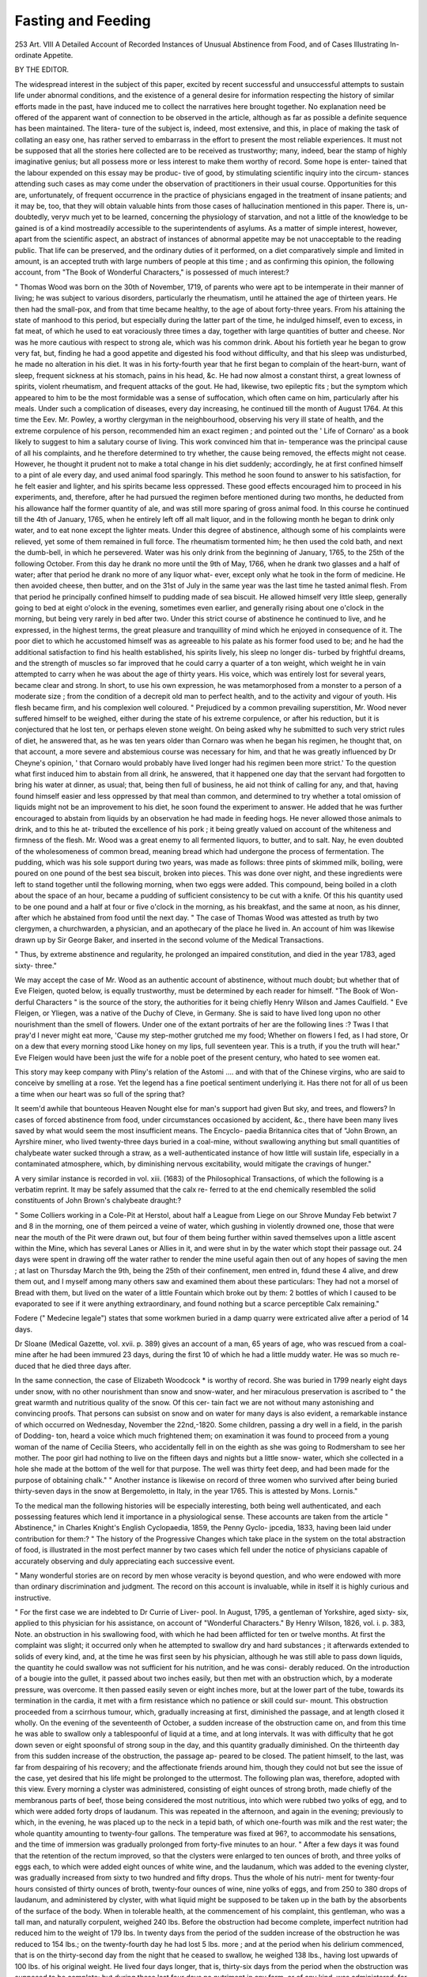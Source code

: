 Fasting and Feeding
====================

253
Art. VIII
A Detailed Account of Recorded Instances of Unusual
Abstinence from Food, and of Cases Illustrating In-
ordinate Appetite.

BY THE EDITOR.

The widespread interest in the subject of this paper, excited by
recent successful and unsuccessful attempts to sustain life under
abnormal conditions, and the existence of a general desire for
information respecting the history of similar efforts made in the
past, have induced me to collect the narratives here brought
together. No explanation need be offered of the apparent want
of connection to be observed in the article, although as far as
possible a definite sequence has been maintained. The litera-
ture of the subject is, indeed, most extensive, and this, in place
of making the task of collating an easy one, has rather served
to embarrass in the effort to present the most reliable experiences.
It must not be supposed that all the stories here collected are
to be received as trustworthy; many, indeed, bear the stamp
of highly imaginative genius; but all possess more or less
interest to make them worthy of record. Some hope is enter-
tained that the labour expended on this essay may be produc-
tive of good, by stimulating scientific inquiry into the circum-
stances attending such cases as may come under the observation
of practitioners in their usual course. Opportunities for this are,
unfortunately, of frequent occurrence in the practice of
physicians engaged in the treatment of insane patients; and
it may be, too, that they will obtain valuable hints from those
cases of hallucination mentioned in this paper. There is, un-
doubtedly, veryv much yet to be learned, concerning the
physiology of starvation, and not a little of the knowledge to be
gained is of a kind mostreadily accessible to the superintendents
of asylums. As a matter of simple interest, however, apart
from the scientific aspect, an abstract of instances of abnormal
appetite may be not unacceptable to the reading public.
That life can be preserved, and the ordinary duties of it
performed, on a diet comparatively simple and limited in
amount, is an accepted truth with large numbers of people at
this time ; and as confirming this opinion, the following account,
from "The Book of Wonderful Characters," is possessed of
much interest:?

" Thomas Wood was born on the 30th of November, 1719, of
parents who were apt to be intemperate in their manner of
living; he was subject to various disorders, particularly the
rheumatism, until he attained the age of thirteen years. He
then had the small-pox, and from that time became healthy, to
the age of about forty-three years. From his attaining the state
of manhood to this period, but especially during the latter part
of the time, he indulged himself, even to excess, in fat meat, of
which he used to eat voraciously three times a day, together
with large quantities of butter and cheese. Nor was he more
cautious with respect to strong ale, which was his common
drink. About his fortieth year he began to grow very fat, but,
finding he had a good appetite and digested his food without
difficulty, and that his sleep was undisturbed, he made no
alteration in his diet. It was in his forty-fourth year that he
first began to complain of the heart-burn, want of sleep, frequent
sickness at his stomach, pains in his head, &c. He had now
almost a constant thirst, a great lowness of spirits, violent
rheumatism, and frequent attacks of the gout. He had,
likewise, two epileptic fits ; but the symptom which appeared to
him to be the most formidable was a sense of suffocation, which
often came on him, particularly after his meals. Under such a
complication of diseases, every day increasing, he continued
till the month of August 1764. At this time the Eev. Mr.
Powley, a worthy clergyman in the neighbourhood, observing
his very ill state of health, and the extreme corpulence of his
person, recommended him an exact regimen ; and pointed out
the ' Life of Cornaro' as a book likely to suggest to him a
salutary course of living. This work convinced him that in-
temperance was the principal cause of all his complaints, and
he therefore determined to try whether, the cause being removed,
the effects might not cease. However, he thought it prudent
not to make a total change in his diet suddenly; accordingly, he
at first confined himself to a pint of ale every day, and used
animal food sparingly. This method he soon found to answer
to his satisfaction, for he felt easier and lighter, and his spirits
became less oppressed. These good effects encouraged him to
proceed in his experiments, and, therefore, after he had pursued
the regimen before mentioned during two months, he deducted
from his allowance half the former quantity of ale, and was still
more sparing of gross animal food. In this course he continued
till the 4th of January, 1765, when he entirely left off all malt
liquor, and in the following month he began to drink only
water, and to eat none except the lighter meats. Under this
degree of abstinence, although some of his complaints were
relieved, yet some of them remained in full force. The
rheumatism tormented him; he then used the cold bath, and
next the dumb-bell, in which he persevered. Water was his
only drink from the beginning of January, 1765, to the 25th of
the following October. From this day he drank no more until
the 9th of May, 1766, when he drank two glasses and a half of
water; after that period he drank no more of any liquor what-
ever, except only what he took in the form of medicine. He
then avoided cheese, then butter, and on the 31st of July in the
same year was the last time he tasted animal flesh. From
that period he principally confined himself to pudding made of
sea biscuit. He allowed himself very little sleep, generally
going to bed at eight o'olock in the evening, sometimes even
earlier, and generally rising about one o'clock in the morning,
but being very rarely in bed after two. Under this strict course
of abstinence he continued to live, and he expressed, in the
highest terms, the great pleasure and tranquillity of mind which
he enjoyed in consequence of it. The poor diet to which he
accustomed himself was as agreeable to his palate as his former
food used to be; and he had the additional satisfaction to find
his health established, his spirits lively, his sleep no longer dis-
turbed by frightful dreams, and the strength of muscles so far
improved that he could carry a quarter of a ton weight, which
weight he in vain attempted to carry when he was about the
age of thirty years. His voice, which was entirely lost for
several years, became clear and strong. In short, to use his
own expression, he was metamorphosed from a monster to a
person of a moderate size ; from the condition of a decrepit old
man to perfect health, and to the activity and vigour of youth.
His flesh became firm, and his complexion well coloured.
" Prejudiced by a common prevailing superstition, Mr. Wood
never suffered himself to be weighed, either during the state
of his extreme corpulence, or after his reduction, but it is
conjectured that he lost ten, or perhaps eleven stone weight.
On being asked why he submitted to such very strict rules of
diet, he answered that, as he was ten years older than Cornaro
was when he began his regimen, he thought that, on that
account, a more severe and abstemious course was necessary for
him, and that he was greatly influenced by Dr Cheyne's opinion,
' that Cornaro would probably have lived longer had his
regimen been more strict.' To the question what first induced
him to abstain from all drink, he answered, that it happened
one day that the servant had forgotten to bring his water at
dinner, as usual; that, being then full of business, he aid not
think of calling for any, and that, having found himself easier
and less oppressed by that meal than common, and determined
to try whether a total omission of liquids might not be an
improvement to his diet, he soon found the experiment to
answer. He added that he was further encouraged to abstain
from liquids by an observation he had made in feeding hogs.
He never allowed those animals to drink, and to this he at-
tributed the excellence of his pork ; it being greatly valued on
account of the whiteness and firmness of the flesh. Mr. Wood
was a great enemy to all fermented liquors, to butter, and to
salt. Nay, he even doubted of the wholesomeness of common
bread, meaning bread which had undergone the process of
fermentation. The pudding, which was his sole support during
two years, was made as follows: three pints of skimmed milk,
boiling, were poured on one pound of the best sea biscuit,
broken into pieces. This was done over night, and these
ingredients were left to stand together until the following
morning, when two eggs were added. This compound, being
boiled in a cloth about the space of an hour, became a pudding
of sufficient consistency to be cut with a knife. Of this his
quantity used to be one pound and a half at four or five o'clock
in the morning, as his breakfast, and the same at noon, as his
dinner, after which he abstained from food until the next day.
" The case of Thomas Wood was attested as truth by two
clergymen, a churchwarden, a physician, and an apothecary of
the place he lived in. An account of him was likewise drawn
up by Sir George Baker, and inserted in the second volume of
the Medical Transactions.

" Thus, by extreme abstinence and regularity, he prolonged
an impaired constitution, and died in the year 1783, aged sixty-
three."

We may accept the case of Mr. Wood as an authentic
account of abstinence, without much doubt; but whether that of
Eve Fleigen, quoted below, is equally trustworthy, must be
determined by each reader for himself. "The Book of Won-
derful Characters " is the source of the story, the authorities for
it being chiefly Henry Wilson and James Caulfield.
" Eve Fleigen, or Yliegen, was a native of the Duchy of
Cleve, in Germany. She is said to have lived long upon no
other nourishment than the smell of flowers. Under one of the
extant portraits of her are the following lines :?
Twas I that pray'd I never might eat more,
'Cause my step-mother grutched me my food;
Whether on flowers I fed, as I had store,
Or on a dew that every morning stood
Like honey on my lips, full seventeen year.
This is a truth, if you the truth will hear."
Eve Fleigen would have been just the wife for a noble poet
of the present century, who hated to see women eat.

This story may keep company with Pliny's relation of the
Astomi .... and with that of the Chinese virgins, who are
said to conceive by smelling at a rose. Yet the legend has
a fine poetical sentiment underlying it. Has there not for all
of us been a time when our heart was so full of the spring
that?

It seem'd awhile that bounteous Heaven
Nought else for man's support had given
But sky, and trees, and flowers?
In cases of forced abstinence from food, under circumstances
occasioned by accident, &c., there have been many lives saved
by what would seem the most insufficient means. The Encyclo-
paedia Britannica cites that of "John Brown, an Ayrshire
miner, who lived twenty-three days buried in a coal-mine,
without swallowing anything but small quantities of chalybeate
water sucked through a straw, as a well-authenticated instance
of how little will sustain life, especially in a contaminated
atmosphere, which, by diminishing nervous excitability, would
mitigate the cravings of hunger."

A very similar instance is recorded in vol. xiii. (1683) of
the Philosophical Transactions, of which the following is a
verbatim reprint. It may be safely assumed that the calx re-
ferred to at the end chemically resembled the solid constituents
of John Brown's chalybeate draught:?

" Some Colliers working in a Cole-Pit at Herstol, about
half a League from Liege on our Shrove Munday Feb betwixt
7 and 8 in the morning, one of them peirced a veine of water,
which gushing in violently drowned one, those that were near
the mouth of the Pit were drawn out, but four of them being
further within saved themselves upon a little ascent within the
Mine, which has several Lanes or Allies in it, and were shut in
by the water which stopt their passage out. 24 days were
spent in drawing off the water rather to render the mine useful
again then out of any hopes of saving the men ; at last on
Thursday March the 9th, being the 25th of their confinement,
men entred in, fdund these 4 alive, and drew them out, and I
myself among many others saw and examined them about these
particulars: They had not a morsel of Bread with them, but
lived on the water of a little Fountain which broke out by
them: 2 bottles of which I caused to be evaporated to see if it
were anything extraordinary, and found nothing but a scarce
perceptible Calx remaining."

Fodere (" Medecine legale") states that some workmen
buried in a damp quarry were extricated alive after a period of
14 days.

Dr Sloane (Medical Gazette, vol. xvii. p. 389) gives an
account of a man, 65 years of age, who was rescued from a coal-
mine after he had been immured 23 days, during the first 10
of which he had a little muddy water. He was so much re-
duced that he died three days after.

In the same connection, the case of Elizabeth Woodcock *
is worthy of record. She was buried in 1799 nearly eight
days under snow, with no other nourishment than snow and
snow-water, and her miraculous preservation is ascribed to " the
great warmth and nutritious quality of the snow. Of this cer-
tain fact we are not without many astonishing and convincing
proofs. That persons can subsist on snow and on water for
many days is also evident, a remarkable instance of which
occurred on Wednesday, November the 22nd,-1820. Some
children, passing a dry well in a field, in the parish of Dodding-
ton, heard a voice which much frightened them; on examination
it was found to proceed from a young woman of the name of
Cecilia Steers, who accidentally fell in on the eighth as she was
going to Rodmersham to see her mother. The poor girl had
nothing to live on the fifteen days and nights but a little snow-
water, which she collected in a hole she made at the bottom of
the well for that purpose. The well was thirty feet deep, and
had been made for the purpose of obtaining chalk."
" Another instance is likewise on record of three women who
survived after being buried thirty-seven days in the snow at
Bergemoletto, in Italy, in the year 1765. This is attested by
Mons. Lornis."

To the medical man the following histories will be especially
interesting, both being well authenticated, and each possessing
features which lend it importance in a physiological sense.
These accounts are taken from the article " Abstinence," in
Charles Knight's English Cyclopaedia, 1859, the Penny Gyclo-
jpcedia, 1833, having been laid under contribution for them:?
" The history of the Progressive Changes which take place
in the system on the total abstraction of food, is illustrated in
the most perfect manner by two cases which fell under the
notice of physicians capable of accurately observing and duly
appreciating each successive event.

" Many wonderful stories are on record by men whose veracity
is beyond question, and who were endowed with more than
ordinary discrimination and judgment. The record on this
account is invaluable, while in itself it is highly curious and
instructive.

" For the first case we are indebted to Dr Currie of Liver-
pool. In August, 1795, a gentleman of Yorkshire, aged sixty-
six, applied to this physician for his assistance, on account of
"Wonderful Characters." By Henry Wilson, 1826, vol. i. p. 383, Note.
an obstruction in his swallowing food, with which he had been
afflicted for ten or twelve months. At first the complaint was
slight; it occurred only when he attempted to swallow dry and
hard substances ; it afterwards extended to solids of every kind,
and, at the time he was first seen by his physician, although he
was still able to pass down liquids, the quantity he could
swallow was not sufficient for his nutrition, and he was consi-
derably reduced. On the introduction of a bougie into the
gullet, it passed about two inches easily, but then met with an
obstruction which, by a moderate pressure, was overcome. It
then passed easily seven or eight inches more, but at the lower
part of the tube, towards its termination in the cardia, it met
with a firm resistance which no patience or skill could sur-
mount. This obstruction proceeded from a scirrhous tumour,
which, gradually increasing at first, diminished the passage, and
at length closed it wholly. On the evening of the seventeenth
of October, a sudden increase of the obstruction came on, and
from this time he was able to swallow only a tablespoonful of
liquid at a time, and at long intervals. It was with difficulty
that he got down seven or eight spoonsful of strong soup in the
day, and this quantity gradually diminished. On the thirteenth
day from this sudden increase of the obstruction, the passage ap-
peared to be closed. The patient himself, to the last, was far
from despairing of his recovery; and the affectionate friends
around him, though they could not but see the issue of the case,
yet desired that his life might be prolonged to the uttermost.
The following plan was, therefore, adopted with this view. Every
morning a clyster was administered, consisting of eight ounces
of strong broth, made chiefly of the membranous parts of beef,
those being considered the most nutritious, into which were
rubbed two yolks of egg, and to which were added forty drops
of laudanum. This was repeated in the afternoon, and again
in the evening; previously to which, in the evening, he was
placed up to the neck in a tepid bath, of which one-fourth was
milk and the rest water; the whole quantity amounting to
twenty-four gallons. The temperature was fixed at 96?, to
accommodate his sensations, and the time of immersion was
gradually prolonged from forty-five minutes to an hour.
" After a few days it was found that the retention of the
rectum improved, so that the clysters were enlarged to ten
ounces of broth, and three yolks of eggs each, to which were
added eight ounces of white wine, and the laudanum, which was
added to the evening clyster, was gradually increased from sixty
to two hundred and fifty drops. Thus the whole of his nutri-
ment for twenty-four hours consisted of thirty ounces of broth,
twenty-four ounces of wine, nine yolks of eggs, and from 250 to
380 drops of laudanum, and administered by clyster, with what
liquid might be supposed to be taken up in the bath by the
absorbents of the surface of the body. When in tolerable health,
at the commencement of his complaint, this gentleman, who was
a tall man, and naturally corpulent, weighed 240 lbs. Before
the obstruction had become complete, imperfect nutrition had
reduced him to the weight of 179 lbs. In twenty days from the
period of the sudden increase of the obstruction he was reduced
to 154 lbs.; on the twenty-fourth day he had lost 5 lbs. more ;
and at the period when his delirium commenced, that is on the
thirty-second day from the night that he ceased to swallow, he
weighed 138 lbs., having lost upwards of 100 lbs. of his original
weight. He lived four days longer, that is, thirty-six days from
the period when the obstruction was supposed to be complete;
but during these last four days no nutriment in any form, or of
any kind, was administered; for the rectum no longer retained
the clysters, and the administration of the bath appeared, under
these circumstances, to be wholly useless.

"For a month after the total obstruction of the passage the
temperature and the pulse were natural, but on the thirty-
second day the pulse became small and frequent; on the follow-
ing day the eyes lost their common direction, the axis of each
being turned towards the nose; he complained that he some-
times saw double, but the sensibility of the retina was rather
increased than diminished, for, on the admission of the light of
the window, he screamed out, though he had before been accus-
tomed to this light. On the next day there was considerable
incoherence of mind; this incoherence passed rapidly into
delirium, during the prevalence of which there was a perpetual
and indistinct muttering, with great restlessness and agitation;
the skin and the extremities were sometimes of a burning heat,
and sometimes clammy and cold; the pulse became feeble and
irregular; the respiration, which had been singularly undis-
turbed, became laborious, and in ninety-six hours after the
clysters and all other means of nutrition had been abandoned
he ceased to breathe.

" During the whole of this melancholy progress to inevitable
death, this unfortunate gentleman complained very little of
hunger; occasionally he expressed a wish that he could swallow,
but not often nor anxiously; and when questioned on the subject
of his appetite, he always declared that he had no hunger which
occasioned any uneasiness. The clysters evidently relieved the
sense of hunger, aud the opium they contained seemed to have a
powerful share in producing this relief. It occasioned quiet and
rest after each clyster, and allayed every kind of desire or appetite.
Neither was he much disturbed with thirst. This sensation
was, indeed, troublesome during the first days of his abstinence,
but it abated, and, as he declared, was always removed by the
tepid bath, in which he had the most grateful sensations. His
spirits were uncommonly even, and his intellect perfectly sound.
He occupied himself a good deal in his private concerns, and, as
usual, interested himself in public affairs. In order to husband
his strength he was confined a good deal to bed ; but, till the
last few days of his life, he dressed and undressed himself daily,
and walked, not only about his room, but through the house.
His nights were quiet; his sleep sound, and apparently refreshing.
Just before his delirium set in he had very lively dreams, which
were all of a pleasant nature, and, in the last conversation he
had with his physician, he told him he had had a very gay
evening with two Yorkshire baronets whom he named; that
they had pushed the bottle about freely ; that many jokes had
passed, at the recollection of which he laughed heartily (a thing
uncommon with him) ; but it was observable that he was unable,
longer than a moment or two, to distinguish this scene which had
passed in sleep from a real occurrence ; and this state of mind
lapsed into delirium, from which he never recovered. At this
period he was so weak as to be scarcely able to turn himself in
bed, to which he had been entirely confined several days pre-
viously to his death.

" The second case, which is no less interesting, occurred to
Dr Willan. It was that of a young man of studious and melan-
cholic turn of mind, who, being affected with indigestion, under-
took voluntarily to live without food. He drank nothing but
water flavoured with a little orange-juice. He was seen by Dr.
Willan on the sixty-first day of his fast. At that time he was
emaciated to a most astonishing degree; the muscles of his face
were entirely shrunk, his cheek-bones stood prominent and dis-
tinct, affording a most ghastly appearance; the abdomen was
concave from the collapsed state of the intestines, the limbs
were reduced to the greatest possible degree of tenuity, and the
processes of their bones were easily distinguishable. His whole
appearance suggested the idea of a skeleton prepared by drying
the muscles upon it in their natural situations. His mind had
become imbecile.

" Unfortunately the treatment adopted was injudicious, the
quantity of food allowed him being much too large; yet for the
first few days he appeared to improve, regaining flesh and
strength and acquiring firmness, and even cheerfulness of mind ;
but on the night of the fifth day he was sleepless and restless;
on the morning of the sixth he began to lose his recollection,
and before midnight he was quite frantic ar.d unmanageable.
At the same time his pulse was increased in frequency, with con-
siderable heat of the skin and tremors. During the following
day he continued raving and talking very incoherently, as he
had done during the preceding night. He remained nearly in
the same state, scarcely ever sleeping, and taking very little
nourishment. His pulse became daily smaller and feebler, and
beating at length 120 strokes in a minute, and his emaciation
still increasing, until the eleventh day from the period that he
began to take food and medicine and the seventy-second from
the commencement of his abstinence, on which day he died,
quite exhausted.

" There is no authentic case on record in which the duration
of the abstinence was as long as this, and both these cases, taken
together, afford an excellent history of the disorder of the func-
tions and the exhaustion of the powers of life on the total and
continued abstraction of food.

" The mind, in the first case, was naturally firm and strong ;
in the second it was supported by an enthusiasm amounting to
insanity.

" When the mind is feeble, and especially when it is under the
influence of fear, anxiety, despondency, or any other depressing
cause, the duration of life is greatly abridged. It is instructive
to observe the absence of severe suffering from hunger and
thirst; the absence of all acrimony of the fluids ; the absence of
all violence and turbulence of mind until delirium set in, the
precursor of death."

Though without the adjuncts of particular disease, the case
of Henry Welby, narrated in "Wonderful Characters," vol. i. pp.
148-51, bears, like the two preceding, on the facility with
which vitality can be supported efficiently without the extensive
variety of meats common to advanced civilisation :?

" In this gentleman we find a rare example of extraordinary
abstinence and seclusion, in the midst of a gay and luxurious city.
For the long period of forty-four years he withdrew himself from
all society, and during that time never tasted either fish, flesh, or
fowl, or any strong drink. An account of his remarkable life
was published in 1637, the year after his death, under the title of,
The Phoenix of these late times. The noble and virtuous Henry
Welby, a native of Lincolnshire, was born in 1552, and inherited
a clear estate of more than ?1,000 a year. He was regularly bred
at the University, and studied some time in one of the Inns
of Court. He afterwards spent several years in the Low
Countries, Germany, France, and Spain. When he returned he
settled on his paternal estate, and lived with great hospitality,
respected by the rich, prayed for by the poor, and honoured and
beloved by all. Here he married, and had a daughter, who was
afterwards led to the hymeneal altar by Sir Christopher Hilliard,
a baronet in Yorkshire.

" At the age of forty, a younger brother, with whom lie had
some difference of opinion, meeting him in the field, snapped a
pistol at him, which fortunately, however, flashed in the pan.
Thinking this was only done to frighten him, he coolly disarmed
the ruffian, and, putting the weapon carelessly into his pocket,
thoughtfully returned home. On examination, he discovered that
the pistol was charged with more than one bullet, and this cir-
cumstance had such an effect on his mind, that he instantly
formed the extraordinary resolution of retiring entirely from the
world, in which he inflexibly persisted till the end of his life.
" In the year 1592 he accordingly came to London, and took a
neat house at the lower end of Grrub Street, near Cripplegate.
This house he prepared for the purpose, and, contracting a nu-
merous retinue into a small family, he selected three chambers
for himself?one for eating, another for sleeping, and the other
for a study. As they were one within another, while his repast
was set on the table by an old maid, he retired into his bed-
chamber ; when his bed was making, into his study, till the rooms
were clear. From these chambers he never issued till he was
carried out, forty-four years afterwards, to his grave; during
which time no person ever saw him, except his servant Elizabeth,
and she only in cases of necessity, although she cleaned his
rooms and provided his food.

" During the whole time of his retirement, his chief food was
oatmeal gruel, or occasionally in summer a salad of cool herbs, or
the yolk of an hen's egg, but not the white, and what bread he
ate he cut out of the middle, never tasting the crust. His con-
stant drink was beer, excepting at times his servant Elizabeth
fetched him some milk hot from the cow: yet he kept a bounti-
ful table for his servants, and sufficient entertainment for any
stranger or tenant who had business at his house. Every book
that was printed was bought for him, but such as related to
controversy he laid aside and never read.

"At Christmas, Easter, and other holidays he had all dishes
in season provided and served up in his own chamber, when,
having returned thanks to Grod, he would put a clean napkin
before him, and, putting on a pair of white holland sleeves,
which reached to his elbows, and cutting them up dish after
dish, would send them to different poor neighbours, till the table was
quite empty; and then, without tasting anything whatever himself,
caused the cloth to be taken away. This formality he invariably
practised, both dinner and supper, on those days. As he kept a
kind of perpetual fast, he no doubt devoted himself to continual
prayer, excepting what he dedicated to study, for he was both a
scholar and a linguist, and left behind him some collections and
translations of philosophy. When any person clamoured impu-
dently at the gate, they were not, on that account, immediately
relieved; but when from his private chamber, which looked into
the street, he perceived any sick, infirm, or lame, he sent after
them with relief enough for several days. He likewise inquired
what neighbours were industrious, and which had the largest
families ; and if their labour and industry could not abundantly
supply their wants,he used liberally to relieve them according to
their necessities.

"This singular, but benevolent and exemplary, character
died while sitting in a chair, at his house in Grub Street, after
a confinement of forty-four years, October the 29th, 1636, aged
eighty-four years. At his death his hair and beard were so
overgrown that he appeared rather like a hermit of the wilder-
ness than the inhabitant of one of the first cities in the world.
His remains were interred in St. Giles's Church, Cripplegate.
" The following lines are from the pen of the celebrated John
Taylor, better known by the appellation of the Water Poet:?
Old Henry Welby, well be thou for ever,
Thy purgatory's past, thy heaA-en ends never.
Of eighty-four years life, full forty-four
Men saw thee not, nor e'er shall see thee more;
'Twas piety and patience caused thee
So long a prisoner (to thyself) to he.
Thy bounteous house, within, express'd thy mind ;
Thy charity, without, the poor did find.
From wine thou wast a duteous Rechabite,
And flesh so long time shunn'd thy appetite :
Small beer, a candle, milk, or water gruel,
Strengthen'd thy grace, maintain'd thy daily duel
'Gainst the bewitching world, the flesh, and fiend,
Which made thee lire and die well.?There's an end."
The length of time during which the human being can live
without food must always be an undecided matter. The vary-
ing need of different physiques imports an uncertainty into
any consideration of the kind that will prevent a definite state-
ment of a time within which all must succumb. The proof of
this is quite unnecessary ; but there can be no question that
beyond a certain maximum, even under the most favourable cir-
cumstances, life with fasting cannot be prolonged. How long
this time can be the above cases suggest; and a passage in the
Gentleman's Magazine, 1854, vol. lxxiv. part ii. p. 1223,
relating to " Captain David Woollard and four seamen, who
lost their ship while in a boat at sea, and surrendered them-
selves up to the Malays in the Island of Celebes, contains
an interesting account of their sufferings from hunger and
various hardships, and their escape from the Malays, after a
captivity of two years and a half; also an account of the
manners and country, and a description of the harbours and
coast, &c.; together with an introduction and appendix, con-
taining narratives of various escapes from shipwreck, under
great hardships and abstinence, holding out a valuable seaman's
guide, and the importance of union, confidence, and perse-
verance in the midst of distress," refers to the instance above
mentioned of " a young man, driven almost to insanity by
intense study, and supposed by Dr Willan, who reports it,
to be the longest instance recorded in the 'Annals of Physic'?
61 days."*

There can be no question but that there is always floating
in the atmosphere an amount of matter, organic and inorganic,
sufficient to go some way towards restoring the small loss
undergone by a fasting body in repose. The proof of this
has been frequent and complete for short periods, and in-
numerable statements on the subject are to be found scattered
throughout literary works and periodicals. Many of them, it
must be said, require to be taken with more than a single
granum salis, but they deserve some notice. The following,
in addition to those already quoted, are a considerable number
of these fragmentary excerpts:?

Pliny.?A person may live seven days without any food
whatever; and many people have continued more than eleven
days without either food or drink.?Hist. Nat., lib. ii. c. 54.
Petrus de Albano.?There was in his time in Normandy a
woman thirty years of age, who had lived without food for
eighteen years.?Exposit. Ult., prob. x.

Alexander Benedictus mentions a person at Venice who
lived forty-six days without food.?Pract., lib. xii. c. 11.
Toubertus relates that a woman lived in good health three
years without either food or drink; and that he saw another who
lived to her tenth year without food or drink, and that when
she arrived at a proper age she was married, and lived like
other people in respect to diet, and had children.?Decad. i.,
paradox 2.

Clausius et Garcia ab Horto mention that some of the
more rigid Banians in India abstain from food frequently for
twenty days together.?Hist. Arom., lib. i.
Albertus Krantzius says that a hermit in the mountains in
the canton of Schwitz lived twenty years without food.?Hist.
Eccles., lib. xii. c. 21.

Ganguinus.?Louis the Pious, Emperor and King of France,
* Dr Wilian's account gives 72 days as the period during which his patient
lived from the beginning of the fast?but food was taken the last 11 days.
who died in 840, existed the last forty days of his life without
food or drink.?Hist. Franc., lib. v.

Citois gives the history of a girl at Confoulens, in Poitou,
who lived three years without food.?Abstin. Confolentan.
Albertus Magnus saw a woman at Cologne who often lived
twenty, and sometimes thirty, days without food ; and that he
saw a hypochondriacal man, who lived without food for seven
weeks, drinking only a draught of water every other day.?De
Animalibus, lib. vii.

Hildanus records the case of a girl who lived many years
without food or drink. This subject, he says, had the abdomen
wasted and retracted towards the spine, but without any hard-
ness. She did not void any urine or faeces by the bowels.?
Cent. V. Obs. Chirurg. 33.

" Pennant gives an account of a woman in Koss-shire, who
lived a year and three-quarters without meat or drink. This
astonishing circumstance is outdone by a book printed in
London, 1611, which gives a narrative of Mrs. Eve Fleigan,
who lived after the manner of the Astomi (people without
mouths), who lived on the smell of flowers, according to Pliny's
history of them.
This maid of Meurs thirty and six years spent,
Fourteen of which she took no nourishment;
Thus, pale and wan, she sit sad and alone,
A garden's all she loves to look upon."?Newspaper paragraph.
" In the year 1724, John Ferguson, of Killmelford, in Argyle-
shire, overheated himself in the pursuit of cattle on the moun-
tains, then drank largely of cold water and fell asleep. He
slept for four-and-twenty hours, and waked in a high fever;
ever since his stomach loathed, and could retain no kind of
aliment but water. A neighbouring gentleman (Mr. Campbell),
to whom his father was tenant, locked him up for twenty days,
supplying him daily with water, and taking care that he should
have no other food ; but it made no difference either in his look
or strength. At the age of thirty-six (when the account was
sent to the Philosophical Society) he was of a fresh complexion,
and as strong as any common man."?Phil. Trans., vol. xlii.
page 240.

" The records of the Tower mention a Scotchman imprisoned
for felony, and strictly watched in that fortress for six weeks,
in all which time he took not the least sustenance, for which
he had his pardon."?Encyclopaedia Lonoloniensis.

William Lithgow says, in his " Nineteen Years' Travels and
Adventures in Europe, Asia, and Africa," that " After ten days'
feasting," his associate and he " set forward for Switzerland.
In the canton of Bern, near to Urbs, they went to see a young
woman who, for thirteen years, had neither eat, drank, nor
excremented, as was vouched by her friends, physicians, &c. She
was always ' bed-fast,' and reduced to sinews, skin, and bones.
The year after she recovered her natural strength and appetite,
married, had two children, and died in the fifth year."?

Gentleman's Magazine, 1775, vol. xlv. p. 518.
Sylvius asserts of a young woman in Spain, aged twenty-two
years, that she never ate any food, but lived entirely on water;
and that there was a girl in Narbonne, and another in Germany,
who lived three years in good health without any kind of food
or drink.?Consil. Adver. Famem.

It is said that Democritus lived to the age of 109 years, and
that, in the latter part of his life, he subsisted almost entirely,
for forty days at one time (according to some writers), on smelling
honey and hot bread.

For catalepsy and mania a very rigid abstinence may be
borne for a considerable period.? See Dublin Hospital Reports,
vol. i. p. 159; Phil. Trans, vol. xiv. p. 577 ; Memoires de
Toulouse, Van 1788.

Eaulin mentions a case of fasting of fifty-two days, water
alone being drunk during the time.?Observations des Medicines,
p. 270.

Dr Willan attended a patient who had fasted sixty-one days,
with the exception of drinking from half-a-pint to a pint of
water daily, mixed with a very small quantity of orange-juice,
two oranges lasting him for a week, without any employment of
the pulp.*?Medical Communications, vol. ii.

Dr John Mason Good has given several of these histories at
some length in the running Commentary to the volume on
"Nosology." See also Mem. de VAcad. des Sciences, Van
1764; Stalwart Van der Wiel, Observ. Ear. Mem. of the
Lit. and Phil. Soc. of Manchester, vol. ii. p. 467; and two
extraordinary cases of fasting quoted in the Medical Gazette for
July 1833. In one of these instances, the patient is stated to
have been living six years and a half without swallowing any
food, though she moistened her mouth occasionally with water,
tea, or whey, which she invariably spat out again. During four
years she had relief only once by stool, and three times by urine.
At the age of thirty-five the catamenia ceased altogether. In
the other case, originally published by Professor Ricei of Turin,
the inability to take food continued about three }^ears; and on
the death of the patient, who was also a female, the descending
colon and commencement of the rectum were found so obstructe by the effects of chronic inflammation that no solid matters could
pass along them.*

There are many traditions, in all national histories, relating
to the means of sustaining life resorted to, under circumstances
of danger and trial; and travellers recount the marvellous
enduring powers of Indians and others. These stories have
often been made use of by physiologists, particularly those
writers of former generations who addressed themselves to popular
readers. Dr Paris, for instance, in his " Treatise on Diet,"
p. 78, says:?
" Whenever the Indians of Asia and America undertake a
long journey, and are likely to be destitute of provisions, they
mix the juice of tobacco with powdered shells, in the form of
small balls, which they retain in their mouths, the gradual
solution of which serves to counteract the uneasy craving of the
stomach. In like manner we may explain the operation of
spirit in taking away the appetite of those who are not accus-
tomed to it, whilst those who indulge the habit receive its
stimulant without its narcotic impression."
The Welsh Fasting Grirl and her imitators were not the first
to adopt this means of attracting attention to themselves, as
the succeeding narrative will prove:?

" In a former visit to this place (Barmouth), July 18,
1770, my curiosity," says Pennant,! "was excited to examine
into the truth of a surprising relation of a woman in the parish
of Cylyniz, who had fasted a most supernatural length of time. I
took boat, had a most pleasant passage up the harbour, charmed
with the beauty of the shores, intermixed with woods, verdant
pastures, and corn-fields. I landed, and, after a short walk,
found in a farm, called Tydden Bach, the object of my excur-
sion, Mary Thomas, who was boarded here, and kept with great
humanity and neatness. She was of the age of forty-seven, of a
good countenance, very pale, thin, but not so much emaciated
as might be expected from the strangeness of the circumstances
I am going to relate. Her eyes weak, her voice low, deprived
of the use of her lower extremities, and quite bed-ridden; her
pulse rather strong, her intellects clear and sensible. On
examining her, she informed me that at the age of seven she
had some eruptions, like the measles, which grew confluent and
universal; and she became so sore that she could not bear the
least touch; she received some ease by the application of a
sheep's skin, just taken from the animal. After this she was
seized, at spring and fall, with swellings and inflammations,
* The Study of Medicine, by J. M. Good, M.D.. &c.
f Journey to Snowdon, ii. 105-107.
during which time she was confined to her bed; but in the
intervals could walk about, and once went to Holywell in hopes
of cure.

" When she was about twenty-seven years of age she was
al tacked with the same complaint, but in a more violent man-
ner, and during two years and a half remained insensible, and
took no manner of nourishment, notwithstanding her friends
forced open her mouth with a spoon to get something down;
but the moment the spoon was taken away, her teeth met, and
closed with snapping and violence; during that time she flung
up vast quantities of blood.

" She well remembers the return of her senses, and her
knowledge of everybody about her. She thought she had slept
but a night, and asked her mother whether she had given her
anything the day before, for she found herself very hungry.
Meat was brought to her, but, so far from being able to take any-
thing solid, sbe could scarcely swallow a spoonful of thin whey.
" From this she continued seven years and a half without any
food or liquid, except sufficient of the latter to moisten her lips.
At the end of this period she again fancied herself hungry, and
desired an egg, of which she got down the quantity of a nut
kernel. About this time she requested to receive the sacrament,
which she did, by having a crumb of bread steeped in the wine.
She at this time, for her daily subsistence, eats a bit of bread
weighing about two pennyweights seven grains, and drinks a
wine-glass of water, sometimes a spoonful of wine, but frequently
abstains whole days from food and liquids.

" She sleeps very indifferently : the ordinary functions of
nature are very small, and very seldom performed. Her atten-
dant told me that her disposition of mind was mild, her temper
even; that she was very religious, and very fervent in prayer?
the natural effect of the state of her body, long unembarrassed
with the grossness of food, and a constant alienation of thought
from all worldly affairs."
The startling case of a girl near Osnabruck is thus recorded by
the EncyclopediaMetrojpolitana, vol. xiv., art." Abstinence ":?
" A country girl, sixteen years old, in a village near Osna-
bruck, had enjoyed a good state of health during her childhood;
and at about ten years of age she was seized with epileptic fits,
against which a number of remedies were employed in vain.
Since that time she was mostly confined to her bed, particularly
in winter, but in summer she found herself a little better. From
February, 1798, the alvine and urinary excretions began to cease,
though she took now and then a little nourishment; but from
the beginning of April of the same year, she abstained entirely
from all food and drink, falling into an uninterrupted slumber,
almost senseless, from which she only awoke from time to time
for a few hours. The sensibility during the time was so great
that the slightest touch on any part of the body brought on
partial convulsive motions. In this state she had continued for
nearly ten months, when Dr Schmidtmann saw her first in
March 1799. Though she had not taken the least nourish-
ment during all this time, Dr Schmidtmann found her, to his
utmost astonishment, fresh and blooming.

"For the last two months only the intervals of sleep began
to be longer ; her senses of sight and hearing were in perfect
order, but her feeling she seemed to have quite lost, as she could
suffer pinching of the arms and legs without pain; her gums
bled frequently, and the pulse was scarcely perceptible in the
arms, but beat strong and full in the carotids?about 120 in a
minute. Dr Schmidtmann attempted to make her drink a
little milk, but she protested she could not swallow it. The
alvine and urinary excretions had quite ceased.

" Although there could hardly be a suspicion of any kind of
imposition, the parents being honest people, yet, to remove all
doubt, six sworn men were appointed from different places in
the neighbourhood to watch her day and night, and instructions
given to them accordingly. This being continued for a fort-
night, the men were dismissed, having given evidence upon
oath that the patient had never taken any food or drink what-
ever during that time, nor had any excrement, alvine or urinary.
She had been once very ill, and nearly dying, -seized with con-
vulsions, feverish, and sometimes in a great sweat, which had
the extraordinary property of turning water black. When Dr.
Schmidtmann saw her again, he found her quite recovered, not
in the least emaciated, but rather looking lustier; her gums,
however, still frequently bled, and her feeling was not yet re-
turned, but her memory was not impaired, and she amused her-
self sometimes with reading and writing. No alvine or urinary
excretions had taken place. Sometimes she was attacked with
a sudden weakness, particularly after having bled from the
mouth. During the last severe winter she could not endure the
heat of the stove, because she felt then faint and oppressed.
" Dr Schmidtmann then enters into an inquiry by what
means the patient in this case was nourished and maintained in
that state in which she was found, and, haviog discussed the
matter at large, he is of opinion that she drew, by resorption,
such elementary particles from the atmosphere as were sufficient
for the nutrition of the body, and that the excretions were like-
wise replaced by the skin."

In the manuscript department of the British Museum, there
is a quaint description of the fasting of Jane Hodge (Sloane
MS. 4811), of which the following is a verbatim copy :?

FASTING AND FEEDING. 271
" To the Rt. Honble. the Ld. Viscount Mountjoy.
At his house in Dublin."

" I have enclos'd sent you an acct. of one Jane Hodge as
near as I can; When she first fell into this melancholy she was
about 36 years of age, she lived with a sister of her owne in the
same Towne with me about the beginning of Nov: 1669 she
went about a mile from her Sister's house on a Saturday and
return'd the Munday following; when She came back She
would not Speak to any body, she continued so till towards
Christmas. Her relations took advice of one Gray a Physician
and some other Doctors, who advis'd she should be Stript and
severely whipt if she wou'd not Speak, which was accordingly
done, but all to noe purpose. She never moved her counte-
nance at all the ill usage She gott, nor never spoke a word to
them. She continued Silent till the beginning of ffeb. but eat
something all this while, about the 5th of ffebe. She quitt
meat altogether, and kept her bed: Sometimes when she
found the house quiet She would rise and walk about. This
Acct. I had from her Sister and people that lived in the house
with her : I living so near her went sometimes once a day and
sometimes oft'ner to see her; and least She shou'd rise in the
night and take meat She was put into a wast house, where
there was a close Roome, where She continued from about
the 10th of Aprile untill near midsummer following. Some-
times at night I have known her Sister to have left meat by her
to try if she wou'd eat, and have seen it taken up the next
morning untouch't, all the time she lay in the wast house She
neither tasted meat nor drink, which was about 9 weeks; and
her Sister and people of the house say; She was 9 weeks before
She was clos'd up, that She neither eat nor drank. I saw her
when She was put up in the wast house, and all that time you
might See all the joynts of her back better, and fuller all her
belly than back ; the skin of her belly was clapt as close to her
back as ever I Saw-a carpet to- a table. All the time She lay
in the wast house She was never known to Voide Nature either
one way or other; her eyes Stood in her head, Sometime you
might observe them move, but very Seldome. There was a
young man came to my house, and hearing of her desired to See
her, I went along with him and when we came where She was;
we Spoke to her, and threat'ned if She would not Speak to burn
her ; She took noe notice of us. I desired her Sister to put
some Cloaths on her, and we wou'd either torment her or make
her speak. Whilst her Sister was putting on some Cloath we
made a fire, when she was brought thereto, Sometimes we
threat'ned her, and offered to throw her in, and att other times
gave her good words; but she took noe notice of us. After we
had tormented her by putting her hands on fiery coals, and
heated the Tongs, and Straining open her mouth, and threat'ning
to run them down her throat, She never Spoke a word, but
Stooped Suddenly down & took a great part of the fire in her
arms and cast upon us. we took her just then to Ardstraw
Bridge, and hung her over the bridge by her arms a good
while, She never took notice of us! when we Saw that wou'd
not doe we carried her to a poole of water and cast her in
as we coud; She came padling to the Shore; this we did
3 times after other, and the 3d time She was almost quite
Spent, after this she had lyn a little on the Shore, She looked
up and all we coud force her to, She told us we were a couple of
wicked Spirits, when she was carried home, before we put her
in the wast house, we tooke a great heap of Straw, and made a
ring of it, and sett her in the middle of it, and fire to it in
several places; She was noe more concern'd than those that
looked on. I believe She wou'd have Suffered herself to dye in
the fire had She not been pulled out. Before she quitt Eating
She often Spake of one Capt Tho Stewart, and the first meat
She Eat was from him. When he came to the house where she
lay I was along with him, he asked her how She did (her back
was to him and she turned her in the Bed, and She made
answer that She was well, he asked her if she woud eat any
thing; She said She wou'd eat from him, he caused to gett some
meat, and She eat a little heartily, and wou'd have eaten more,
had she not been prevented ; Capt. Stewart then Spoke to her,
and desired to know the cause of her fast. She desired the house
Shou'd be cleared, and She wou'd Speak to him. wee all went
oute; She then desired She Shou'd be carried to Newtown
Stewart, and She wou'd discover it there, all She Said was
that She fasted for the Sins of the people, and that She was the
Saviour of the Nations. There was noe notice to be taken of
anything She Said: She recovered Strength very soon, She
continues very Melancholy Still. I have often come unawares
and fired a gun, and She wou'd never look about her. She
cares not for Staying long in one place Since. There are
Severall that can give an account of these things, and many
Ministers both Episcopall and Presbyterian, but particularly
the Presbyterians; for She was much inclin'd that way. I be-
lieve this will tyre you before you read it. I am my Ld

" Yr Lps Humble Servt
" Causland."
" Gilbert Jackson, of Carse Grange, Scotland, about fifteen
years of age, in February 1716, was seized with a violent fever,
which returned in April for three weeks, and again on the 10th
of June; he then lost his speech, his stomach, and the use of
his limbs, and could not be persuaded to eat or drink anything.
May 29th, 1717, his fever left him, but he was still deprived of
speech and the use of his limbs, and took no food whatever.
June 30th he was seized with a fever again, and the next day
recovered his speech, but without eating or drinking, or the use
of his limbs. On the 11th of October he recovered his health, with
the use of one of his legs, but neither ate nor drank?only some-
times washed his mouth with water. On the 18th of June, 1718,
the fever returned and lasted till September: he then recovered,
and continued in pretty good health, and fresh coloured, but took
no kind of meat or drink. On the 6th of June, 1719, he was again
seized with a severe fever. On the 10th, at night, his father pre-
vailed upon him to take a spoonful of milk boiled with oatmeal; it
stuck so long in his throat that his friends feared he had been
choked; but ever since that time he took food, though so little that a
halfpenny loaf served him for eight days. All the time he fasted
he had no evacuation; and it was fourteen days after he began to
eat before he had any: he still continued in pretty good health."
Of a date late enough to be remembered by most readers
is the case of the Fasting Girl in Lancashire, Ellen Sudworth,
concerning whom Dr R. Sephton, of Culcheth, says*: " I was
first called to see Ellen Sudworth, a girl aged eleven years, who
resides with her parents about a mile from my house, on January
4th, 1870, and I had her under treatment for febricula and
debility until March of the same year.

" After her recovery from this attack, she never seemed entirely
to regain her usual spirits. When at school she was observed to
mope, and in the family circle she never played or ran about as
other children do.

" She continued in this state for some time; and early in
June, 1871, I was again called in to attend her, and I
then found her very low and weak, complaining of pain in the
head of a throbbing character, which she likened to ' the drop-
ping of water on a stone.' This headache and prostration
continued for about six weeks, when she gradually lost her
voice and expressed her feelings by signs; from this time she
has never spoken until about ten weeks ago, when she suddenly
exclaimed that something had burst in her head, and she felt
afterwards able to speak. For two months prior to this recovery
of speech, she did not open her eyes, and her parents state that
blood frequently flowed from between her eyelids and from her
mouth, but this I never saw, although I have examined her eyes
and mouth frequently, and always found the mucous membrane
pale, and the conjunctiva free from congestion. During the,
whole of this period, since July 1871, she has not partaken of
any solid food, but has been supported with soups and milk
puddings ; therefore this case ought not to be called one of
fasting. During the past five years she has been confined to
her bed, except occasionally being carried to the couch. I have
always considered this extraordinary case to be one of hysteria,
only requiring moral treatment and discipline to effect a cure ;
and I am led to this conclusion by the absence of any disease
to account for her peculiar symptoms. When I saw her in June,
1871, there was no increase of temperature either of the head or
body; the pupils active, the tongue moist and clean, the stomach
and bowels healthy, all the excretions normal; the pulse regular,
full, slow, but weak. The catamenia commenced about two
years ago, and have been (with one or two exceptions) perfectly
regular and healthy. The respiration has generally been free,
full, and regular?although, at times, it appeared almost to
cease, and was then performed very slowly. The girl now,
although very pale, is not half so emaciated as would be expected,
after being in bed for so long a period. The only point of
interest in this case is the persistency with which she has kept
up this state, there not being any inducement for her to do so,
as her condition was unknown to any except those in the imme-
diate neighbourhood." Dr Sephton is evidently correct in treating
this as a case of early and pronounced hysteria, to which class
nearly all similar cases have been found to belong.
Among insane patients, refusal to take bodily nourishment
is a common occurrence, and has to be met with prompt
adoption of coercive measures. All disorders of the nervous
system, and particularly those implicating the intelligence,
have a damaging influence upon the functions of nutrition.

In cases of simple anxiety of mind, how often do we observe the
general health to become seriously impaired, and the assimi-
lative powers to be completely paralysed! In the incipient
stage of insanity the nutritive functions appear occasionally
altogether suspended. The patient, long before attention is
called to the state of the mind, loses flesh, and is occasionally
reduced to a dangerous state of emaciation and inanition.
" The refusal to take nourishment," says M. Morel, " often
depends upon a disordered condition of the digestive organs.
The truly wonderful obstinacy with which certain insane per-
sons refuse food is, however, most commonly caused by their
delirious ideas, such as a fear of poison, and a desire to die of
hunger, in obedience to an order given them by a superior
power." M. Morel relates the case of a lady whom he had to
feed for several weeks by means of the stomach-pump, who
refused to eat voluntarily, under the influence of an illusion
that the food placed before her was composed of the flesh of her
murdered children! Some insane patients complain of a fire
that devours them, and sometimes of an icy coldness which
paralyses the peristaltic action. They are subject to bor-
borygmus and flatulence. All the phenomena that men
enjoying their reason bring easily to a right interpretation,
become among hypochondriacs the starting-point of most
strange illusions. They have in their intestines unclean
animals, who gnaw them; some even pretend to have neither
stomach nor intestines. It seems to them that all they eat
falls down a bottomless gulf. One patient imagines that she
ought no longer to eat or speak. Her body no longer exists?
it is one composed of shapeless fragments, which have no
cohesion among them. Also her clothes are not attached to
her person, and she constantly experiences a most painful
sensation for a modest woman?she believes that she is going
to be exposed naked to public view.* The presence of worms
in the stomach and intestines often creates an uncontrollable
indisposition for food. Chronic inflammation, and sometimes
ulceration of the bowels, have been known to produce analogous
symptoms. The appetite is frequently seriously vitiated and
depraved. In these cases the patient has a morbid craving,
and never-satisfied desire for food. After eating an enormous
meal he will emphatically declare that he has been starved, or
had supplied to him either the minimum amount of nutriment,
or no food at all! A vitiation of the appetite is shown by the
patient eating with an apparent relish, or at least indifference,
the most repulsive and disgusting matters. The sense of taste
in these cases occasionally appears to be paralysed. In the
incipient stage of insanity the assimilative functions are often
seriously disordered. Hence the emaciation so often observed
to accompany not only the commencement of insanity, but of
various organic^ diseases of the brain, uncomplicated with
aberration of mind.

Dr Brierre de Boismont says in his article " On the Treat-
ment of Melancholia, or Lypemania," published in this journal,!
that " the refusal of food may sometimes depend upon separa-
tion from the domestic circle. In two cases, in which this cause
was clearly proved to me to exist, I sent away the patients to
their homes, and this course was attended with success. In
another case, after improvement for a few days, death super -
vened. It happens, on the other hand, that melancholia
patients, who would not take any food from the hands of their
relatives, take it when they are sent to an asylum, and the
apprehensions they entertained then disappear. A young man
from the provinces, who had abstained from every kind of food
for five days, sat down to table as soon as he came to the
asylum, and at the end of ten days he completely recovered.
"A happy thought, as I have already observed, may be sufficient
to overcome this obstinate refusal of food. A patient present-
ing symptoms of imbecility, and who had not spoken for three
or four months, suddenly ceased to eat, and this abstinence
was prolonged for six days. This case occurred at the beginning
of my career, and the family, being alarmed, requested me to
call in Esquirol in consultation. This distinguished physician
prescribed some medicine, but especially recommended that the
patient should be immediately taken into the country, in order
to divert his ideas. It was six o'clock, and I had a few friends
to dinner. We sat down to table, and I took it into my head
to have the patient brought in. At the sight of more numerous
dishes, and food more delicately prepared than usual, he smiled,
took what was offered to him, and ate with a good appetite.
The crisis was over, and did not re-appear. What is most sur-
prising is, that this patient, whom we had believed to be im-
becile, was restored to reason several years afterwards."
Erasmus Darwin relates in " Zoonomia " that " a clergyman
about forty years of age, who was rather a weak man, happened
to be drinking wine in jocular company, and by accident
swallowed part of the seal of a letter which he had just then
received. One of his companions, seeing him alarmed, cried out
in humour, 4 It will seal your bowels up.' He became
melancholy from that instant, and in a day or two refused to
swallow any kind of nourishment. On being pressed to give a
reason for this refusal, he answered he knew nothing would
pass through him. A cathartic was given, which produced a
great many evacuations, but he still persisted that nothing
passed through him ; and though he was frightened into taking
a little broth once or twice by threats, yet he soon ceased
entirely to swallow anything, and died in consequence of this
insane idea." And that " Miss  , a sensible and ingenious
lady, about thirty, said she had seen an angel, who told her
that she need not eat, though all others were under the
necessity of supporting their earthly existence by food. After
fruitless persuasions to take food, she starvedjferself to death.
It was proposed to send an angel of a higher order to tell her
that now she must begin to eat and drink again, but it was not
put into execution."?Zoonomia, by Erasmus Darwin, 3rd ed.,

A French officer of infantry, who had retired from the service
and become deranged, took it into his head to refuse food, and con-
tinued in that determination from the 25th of December till the
9th of February, drinking only about a pint and a half of water
daily, with a few drops of aniseed-liquor in each glass, till the
thirty-ninth day, from which time till the forty-seventh day he
took nothing whatever. Till the thirty-eight day, too, he re-
mained out of bed, but weakness at length obliged him to lie down.
The return to food was followed by a temporary cure of his in-
sanity."?From the Hist.de VAcademie des^Sciences, 1769, p. 45.
The influence of diet on the life of the individual is one,
the importance of which needs no enforcing; but it is not
always that the full force of the relation between food and
health is perceived. Most people are willing to admit the
advantage of an abstemious regime while failing to observe it.
The efficacy of it in promoting longevity rests, however, on
incontrovertible authority. Some of those we have collected
may not be wholly trustworthy, but, even in our own day,
instances of long lives, and healthy ones, reached by the simple-
faring inhabitant of country districts, are numerous enough to
be received without doubt.

According to Virgil, Dido gives iEneas and his com-
panions a most splendid entertainment, as far as numerous
attendants constitute one ; but the poet mentions nothing that
the heroes had to eat except bread; whatever else was got for
them he includes in the general term Dapes, which, in other
parts of the sEneid, is applied to all the coarse fare already
mentioned. As the luxury of mankind increased, their lives
shortened. The half of Abraham's age became regarded as a
stretch, far beyond the customary period. So in profane history
Ave find that when the arts of luxury were unknown in Rome, its
seven kings reigned a longer term than afterwards, upon the
prevalency of those arts, was completed by its first twenty
emperors. Such persons, indeed, among the ancients, whose
precepts and practice most recommended temperance in diet,
were eminent instances of the benefit accruing from it, in the
health preserved and long life attained by it.

Grorgias lived 107 years. Hippocrates reached, according to
some writers, his 109th. Pythagoras, of whom it was observed
that he was never known to eat to satiety, lived to near 100
years?if Iambicus may be credited; D. Laertius says that,
according to most writers, he was, when he lost his life, in his
90th year. Out of his school came Empedocles, who lived, as
some say, to 109 ; and Xenophilus, who lived to above 105. Zeno
lived to 98; his disciple and successor, Cleanthes, to 99.
Diogenes, when he died, was about 90. Plato reached his 81st
year, and his follower, Xenocrates, his 84th. Lycurgus, the
lawgiver of the Lacedemonians, who, when they obeyed their-
laws, were not less distinguished by their abstemiousness than
by their fortitude, lived to 85 ; and their king Agesilaus* took
pay of Tachos at 80; afterwards assisted Nectanebos; and,
having established him in his kingdom, died, on his return to
Sparta, at 84. Cato, the Censor, is introduced by Tully repre-
senting himself as, when in his 84th f year, able to assist in the
Senate, to speak in the assembly of the people, and to give his
friends and dependents the assistance which they might want
from him.

Lucian introduces his account of long-lived persons with
the observation that it might be of use as showing that they
who took the most care of their bodies and minds lived the
longest and enjoyed the best health. To come nearer to our
own times: the discovery of a new world has confirmed the
observations furnished by the old, that in those countries where
the greatest simplicity of diet has been used, the greatest length
of life has been attained.

Of the ancient inhabitants of Virginia we are told "that
their chief dish was maize, and that ? they drank only water :
that their diseases were few, and chiefly proceeded from exces-
sive heats or colds. Some of them lived to upwards of 200
years."?(Purchas, Samuel), his Pilgrims, vol. v. p. 946.
" The sobriety of the ancient inhabitants of Florida
lengthened their lives in such sort that one of their kings,
says Morgues, told me he was three hundred years old, and his
father,- whom he then showed me alive, was fifty years older
than himself." {Ibid., vol. v. p. 961.) And if we now search
after particular instances of persons reaching to extreme old
age, it is certain that we must not resort for them to courts and
palaces, to the dwellings of the great or the wealthy, but to the
cells of the religious, or to cottages?to the habitations of such
whose hunger is their sauce and to whom a wholesome meal is a
sufficiently delicate one.

" Martha Waterhouse, of the township of North Bierley, in
Yorkshire, died about the year 1711 in the 104th year of her
age. Her maiden sister, Hester Fager, of the same place,
died in 1713, in the 107th year of her age. They had both of
them relief from the township of Bierley nigh fifty years."?
Abridgment of Philosophical Transactions, by Jones, vol. ii.
p. 115.
T. Parr.?" Dr Harvey, in his ' Anatomical Account of
* Plutarch, vol. i. 596. See also p. 616.
t Be Senectute, s. 10.
T. Parr,' who died in the 153rd year of his age, says that if he
had not changed his diet and air, he might perhaps have lived a
good while longer. His diet was old cheese, milk, coarse bread,
small beer, and whey."

Hy. Jenkins.?Dr T. Eobinson says of H. Jenkins, the
fisherman, "who lived 169 years, that his diet was coarse and
sour."
Dr M. Lister, having mentioned several old persons of
Craven, in Yorkshire, says : "The food of all this mountainous
country is exceeding coarse."?Abridgment of Philosophical
Transactions, by Lowthorp, vol. iii. p. 307, &c.
Plutarch mentions our countrymen as in his time growing
old at 120. To account for this, as he does, from their climate,
seems less rational than to ascribe it to their way of living as
related by Diodorus Siculus, who tells us that their diet was
simple, and that they were utter strangers to the delicate fare
of the wealthy.

Stobseus calls drunkenness " the study of madness," and
Seneca, "Nihil aliud est ebrietas quam voluntaria insania," or
" inebriety is nothing else but voluntary insanity."
" Buchanan writes that one Lawrence preserved himself to
140 by force of temperance and labour; and Spotswood men-
tions one Kentigera, afterwards called St. Mongah or Mungo,
who lived to 185 by the same means."?Wilkes's Encyclopaedia
Londoniensis, art. " Abstinence."
The Oxford Cyclopaedia remarks:?
" It is indeed surprising to what a great age the primitive
Christians of the East, who retired from the persecutions into
the deserts of Arabia and Egypt, lived healthful and cheerful,
on a very little food.

" Cassain assures us that the common rate for twenty-four
hours was 12 ounces of bread and pure water: with such frugal
fare St. Anthony lived 105 years, James the Hermit 104,
Arsenius, tutor of the Emperor Arcadius, 120, St. Epiphanus
115, Simon the Stylite 112, and Eonauld 120."
Swift indicates approval of abstinence in the following
epigram from the French on
Keligious Fasting:?
Who can believe with common sense,
A bacon slice gives God offence;
Or, how a herring hath a charm
Almighty vengeance to disarm ?
Wrapt up in majesty divine,
Does He regard on what we dine ?
On the same subject these verses were written b}T
Skelton, poet-laureat to Henry VIII., and who is styled by
Erasmus the ' light and ornament of English scholars :?
280 FASTING AND FEEDING.
Men call you therefore profanes,
Ye picke no shrympes, nor pranes,
Salt fish, stock-fish, nor herring,
It is not for your wearing,
Nor in holy Lenton season,
Ye will neither beanes ne peason ;
But ye look to be let loose
To a pjgge or to a goose.

Moderation is a term which will never receive a definition
?unanimously approved. It was certainly not so at the time
when the Fat and Lean Clubs were instituted and in force, as
thus described in the ninth number of the Spectator:?
" The room where the fat club met was something of the
largest, and had two entrances?the one by a door of moderate
size, and the other by a pair of folding-doors. If a candidate
for this corpulent club could make his entrance through the
first, he was looked upon as unqualified ; but if he stuck in the
passage, and could not force his way through it, the folding-
doors were immediately thrown open for his reception, and he
was saluted as a brother. I have heard that this club, though
it consisted but of fifteen persons, weighed above three ton.
In opposition to this society, there sprung up another, composed
of scarecrows and skeletons, who, being very meagre and envi-
ous, did all they could to thwart the designs of their bulky
brethren, whom they represented as men of dangerous prin-
ciples ; till at length they worked them out of the favour of the
people, and consequently out of the magistracy. These factions
tore the corporation in pieces for several years; at last they
came to this accommodation: that the two bailiffs of the town
should be annually chosen out of the two clubs, by which means
the principal magistrates are, at this day, coupled like rabbits
?one fat and one thin."

Dr Erasmus Darwin was quick to perceive the injurious
effects produced by excess in either direction, and thus wrote :?
" It is curious, and it is highly important to bear in mind,
that abstinence and excess produce symptoms so nearly alike,
that it requires the utmost care and sagacity on the part of the
physician to distinguish the one case from the other ; and as the
one requires opposite remedies from the other, a mistake may
be fatal, and must be injurious."

Of " Anorexia," or Want of Appetite, he observes: " Some
elderly people, and those debilitated by fermented liquors, are
liable to lose their appetite for animal food, which is probably in
part owing to the deficiency of gastric acid, as well as to the general
decay of the system. Elderly people will go on years without
animal food; but inebriates soon sink when their digestion
becomes so far impaired. Want of appetite is sometimes pro-
duced by the putrid matter from many decaying teeth being
perpetually mixed with the saliva, and thence affecting the
organs of taste, and greatly injuring the digestion.*
All the strength we possess is ultimately derived from the food
which we are able to digest; whence a total debility of the
system frequently follows the want of appetite, and of the power
of digestion. Some young ladies I have observed to fall into
this general debility, but so as but just to be able to walk
about, which I have sometimes ascribed to their voluntary
fasting, when they believed themselves too plump; and who
have thus lost both health and beauty by too great abstinence,
which could never be restored I have seen other
cases of what may be termed anorexia epileptica, in which a
total loss of appetite and of the power of digestion suddenly
occurred, along with epileptic fits. Miss B., a girl about
eighteen, apparently very healthy and rather plump, was seized
with fits, which were at first called hysterical; they occurred at
the end of menstruation, and returned very frequently, with
total loss of appetite. She was relieved by venesection, blisters,
and opiates; her strength diminished, and after some returns
of the fits, she took to her bed, and has survived fifteen or
twenty years; she has in general eaten half a potato a day, and
seldom speaks, but retains her senses, and had many years occa-
sional returns of convulsion. I have seen two similar cases,
where the anorexia or want of appetite was in less degree, and
but just so much food could be digested as supplied them with
sufficient strength to keep from the bed or sofa for half a day.
As well as I can recollect, all these patients were attended
with weak pulse and cold, pale skin, and received benefit by
opium, from a quarter of a grain to a grain, four times a day."
The effect of diet is markedly shown in the following ex-
tract from the English Cyclopaedia, 1859 :?

" Some time ago an alarming epidemic broke out in the
Millbank Penitentiary, London. The prisoners confined in this
prison were suddenly put upon a diet from which animal food
was almost entirely excluded. An ox's head, the meat of which
weighs eight pounds, was made into soup for one hundred
people, which allows one ounce and a quarter of meat to each
person. The prisoners were at the same time subjected to a
low degree of temperature, to considerable exertion, and were
confined within the walls of a prison situated in the midst of a
marsh, which is below the level of the adjoining river. The
consequences were, first, loss of colour, of flesh, and of strength ;
* Here follow Dr Darwin's prescriptions ?one of -which is the bile of an ox
inspissated and made into pills, 20 grains to be taken before dinner and supper.
next this simple debility of constitution was succeeded by-
various forms of disease?scurvy, dysentery, diarrhcBa, low
fever ; and, lastly, affections of the brain and nervous system?
namely, headache, vertigo, delirium, convulsions, apoplexy, and
even mania. When bleeding was tried, the patients fainted,
after losing five, four, or even fewer ounces of blood. Absti-
nence will sometimes produce a train of symptoms exactly
similar to those of the disease which it is employed to remove.
Persistence in the abstinence will aggravate the malady, which
will baffle every mode of treatment as long as the abstinence is
persevered in: but which will disappear with surprising rapi-
dity on the administration of a generous diet. This is especially
the case with those affections of simple irritation which assume
the appearance of inflammation, and which are attended with
headache, noise in the ears, giddiness, restlessness, sleeplessness,
and delirium.

" A professional man was seized with fever; rigid absti-
nence was enforced, not only during the continuance of the
fever, but also during the stage of convalescence. Delirium,
which had been present at the height of fever, recurred in the
convalescence. A physician of eminence in maniacal cases was
consulted, who recommended him to be removed to a private
asylum. Before his advice was carried into effect, another
physician saw him; a different treatment and regimen, with a
gradual increase of nourishment, were adopted; the patient was
well in a few days, and within a fortnight returned to his pro-
fessional avocations."

The condition of the stomach, its tolerance, or desire for
food, is intimately dependent on the treatment it has been sub-
jected to, that is, whether its functions have been abused.
There are many examples of the kind to be found in every
medical treatise, and the practice of the consulting physician is
rich in proofs of the influence exerted by good or bad treatment
of this important organ of the body. The effects, moreover, pro-
duced on other organs through it are among the most interesting
phenomena exhibited in the history of disease, the intimate re-
lation of the stomach to other parts of the frame being such as
to bring about an immediate disturbance of vitality under
abnormal conditions. Thus, a man addicted to drunkenness was
cast into prison for theft, and reduced at once to a diet of bread
and water. After the first week, a disorder of the intellectual
faculties took place, his countenance became pale and expressive
of languor, his flesh wasted, and his strength declined ; his
nights were- sleepless; shortly afterwards there was delirium,
which was mild at first, but subsequently furious. These symp-
toms might have been easily mistaken for those which denote
inflammation of the brain, but the true nature of the affection
was discriminated, and brandy was administered. Immediately
the affection of the brain disappeared, and the flesh and strength
returned.

The following case from The Economy of Health, by James
Johnson, M.D., published in 1837 (p. 137 note), illustrates also
the sympathy to which attention has been drawn :?
" The sister of the celebrated Mrs. Siddons (Mrs. Whitlock)
died under the care of the author (James Johnson, M.D.), from
starvation, without its attendant sufferings of hunger and
thirst. An aneurismal enlargement of a vessel in the brain,
pressed upon the origins of two particular nerves?the eighth
and ninth?those which give power to speech, swallowing, and
digestion. The consequence was, an inability to speak, to
swallow, and to digest. Fortunately, the paralysis of one of
these nerves (the eighth) prevented the sense of hunger, and
though this unfortunate lady lived five weeks after the failure
of swallowing was complete, she suffered not from either hunger
or thirst! During all this time the faculties of the mind and
the other functions of the body were unaffected. She was 76
years of age."

In the same connection we may regard the influence of diet
as shown in the effects produced by improper food or its irre-
gular supply, many observationshavi ng been made on the
subject from time to time by medical and scientific writers;
the following from a treatise on Diet, by Dr F. A. Paris, F.R.S.,
is even now well worthy of attention. The crude physiology of
certain of the inferences will be unacceptable in this day, but
the philosophy of the passage (pp. 70-71, edition 1826) is still
sound:?

" The celebrated Mr. Spalding observed that whenever he
used a diet of animal food, or drank spirituous liquors, he con-
? sumed in a much shorter time the oxygen of the atmospheric
air in his diving-bell; and he, therefore, had learnt from expe-
rience to confine himself upon such occasions to vegetable diet.
He also found the same effect to arise from the use of fermented
liquors : and he accordingly restricted himself to the potation of
simple water. The truth of these results is confirmed by the
habits of the Indian pearl-divers, who always abstain from every
alimentary stimulus previous to their descent into the ocean.
Those physicians who have witnessed the ravages of pulmonary
disease will readily concur in the justness of these views. The
experiments of Dr Prout would lead us to the conclusion that
less carbonic acid is given of! from the lungs during the influ-
ence of an alcoholic stimulant; but he justly observes that this
may arise from its specific action upon the nerves; and, indeed,
it appears probable, that the evolution of carbon from the blood
is determined by nervous energy.* The principal changes which
the chyle undergoes during its passage through the respiratory
organs appear to consist in the most perfect elaboration of some
of its principles; for instance, the albumen is converted into
fibrin, and the colouring matter acquires its more decided
characteristics. But these changes may be in a great measure
produced by the action of the pulmonary vessels. It has been
estimated that about eleven ounces of carbon and twenty ounces
of water are given off by the lungs during the twenty-four hours ;
but what portion of these products are to be placed to the
account of the aliment has not been ascertained. It does not
even appear that the useless carbon is always evolved from the
blood during its passage through the organs ; it may be retained
for want of sufficient nervous energy, and thus produce a morbid
change upon the body. The quantity of pulmonary transpira-
tion is also influenced by various circumstances, especially
the liquid nature of the food, and the quantity of fluids taken
into the stomach. I have paid some attention to this circum-
stance, for it suggests many important links in the treatment of
disease. (See Pharmacologia, by F. A. Paris, M.D., 9th edition,
1843.) The only safe conclusion at which we can arrive upon
this intricate subject, may be embodied in the following canons :
viz., 1st?that animal food proves more stimulant to the lungs
than vegetable aliment. 2nd?That fermented liquors are
injurious to these organs, both on account of their general effects
upon the circulation, and their specific action upon the nervous
system ; increasing on the one hand the necessity of respiratory
changes, and on the other diminishing the energies of the
organs by which they are accomplished. 3rd?That moderate
exercise, hilarity of mind, free ventilation, and abstinence from
fermented liquors, are essentially necessary in that stage of the
digestive process at which the chyle is poured into the blood-
vessels, in order to promote the free evolution of carbonic acid."
The following pithy extract from the Cyclopaedia of Prac-
tical Medicine, edited by John Forbes, M.D., &c., Alexander
Tweedie, M.D., and John Conolly, M.D., Vol. 1, though origin-
ally published in 1833, is in accord with existing knowledge:?
" A man addicted to drunkenness was cast into prison for
theft, and reduced, at once, to a diet of bread and water. After
the first week a disorder of the intellectual faculties took place;
his countenance became pale and expressive of languor, his
* The experiments of Drs. Prout and Fyfe have clearly shown, that, whatever
depresses the nervous energy, diminishes the quantity of carbonic acid expired.
The depressing passions, violent and long-continued exercise, low diet, mercurial
irritation, and spirituous liquors, uniformly produce this effect. The quantity is
also, for the same reason, diminished during sleep.
flesh wasted, and his strength declined; his nights were sleep
less; shortly afterwards there was delirium, \7hich was mild at
first, and subsequently furious. The prisoner was allowed
brandy. The cerebral symptoms disappeared, and the flesh and
strength returned. The effects of abstinence and of an amelio-
ration in the diet are so obvious in this brief case that it is full
of instruction. Abstinence and excess induce similar symp-
toms and effects; a fact which cannot be too deeply impressed
upon the mind of the young practitioner. Good says in his Study
of Medicine* : " The desire for food, or the sense of hunger is
very painful for the first three or four days, after which it
ceases, and does not return unless stimulated by fresh food.
The Chipeywans, or native savages of Canada, according to
Mr. Long, give striking proofs of the power of the stomach in
both extremes?that of hard eating and that of hard fasting?
and, as nearly as may be, at the same time: for when one of
these is on the point of commencing a journey, he devours as
much as he would otherwise take in a whole week; the daily allow
ance of animal food alone being, on such occasions, as Captain
Franklin tells us, eight pounds ;f and, and having gorged the
stomach, he starts upon his expedition, and commences a long
season of severe abstinence."

In certain constitutions there is a marvellous power of
control over the stomach, which can be exerted at will, the
details of which scarcely seem credible. For instance, Dr ?
Erasmus Darwin narrates the story of a person, " who had
gained a voluntary command over these inverted motions of the
stomach and throat, and supported himself by exhibiting this
curiosity to the public. At these exhibitions he swallowed a
pint of red rough gooseberries and a pint of white smooth ones,
brought them up in small parcels into his mouth, and restored
them separately to the spectators, who called for red or white
as they pleased till the whole were redelivered."

" All those drugs which, by their bitter or astringent
stimulus, increase the action of the stomach, as camomile and
white vitriol, if their quantity is increased above a certain dose,
become emetics."

The student of mental diseases is in a good position for
estimating the effect of fasting on the animal frame. There
are few among the patients who pass under his notice that do
not, at some time or other, exhibit the features peculiar to this
condition, the records of asylum physicians are full of them,
and there are to be found in them the accounts uf phases and
moods that will repay minute investigation. The literature of
* The Study of Medicine, by John Mason Good, fourth edition, Vol i. p. 110.
t Journey to the Shores of the Polar Sea in 1819-22, p. 250. London, 4to. 1823.
this branch of the subject is too rich for extensive quotation,
but the subjoined excerpts are likely to be valuable. Keligious
monomania, it should be particularly noted, is a frequent cause
of the fasting propensity, and perhaps Cornaro's apothegm that
" of all the parts of the feast that which one leaves does one
most good," commends itself with especial force to this class of
insane people.

Mental alienation has a marked influence in prolonging the
period during which life can be sustained without food. Dr.
M'Naughton, of Albany [American Journal of Medical
Science, vol. vi. p. 543), gives a similar instance, during which
a young man lived fifty-four days on water alone. And in a
case read in the French Academy (Archives generates de
Medecine, tome xxvii., p. 130) a suicide lived sixty days on
nothing but a few mouthfuls of orgeat syrup, before death put
an end to his sufferings.

.... When persons are immured by the falling in of a
mine, quarry, &c., they seem subdued by the darkness; but in
cases of starvation after shipwreck, or in travelling through an
uncultivated country, the worst passions are aroused, and sus-
picion and ferocity add to the torments of hunger. A high
temperature seems to aggravate these passions. " It is im-
possible to imagine," says M. Savigny, in speaking of the
wreck of the " Medusa," " to what a degree the circulation is
quickened under exposure to the burning sun of the equator.
The pain of my head was intolerable ; I could scarcely master
the impetuosity of my movement; to use a well-known phrase,
the blood boiled in my veins; all my companions suffered from
the same excitement;" and the terrible scenes of blood and
crime which passed upon the raft were doubtless owing
largely to this cause. On examination after death the bodies
of those dying from starvation are found to be almost
bloodless, except the brain, which contains its usual quantity,
and completely destitute of fat. The various organs, with
the exception of the brain, are all reduced in bulk, and the
coats of the intestinal canal especially are rendered thinner.
M. Chossat (Recherches ex'perimentales sur Vaninition)
deprived a number of animals (birds and small mammals) of
all sustenance, and carefully observed the phenomena that
followed, and his experiments throw much light upon the
subject of starvation. The temperature in all the animals
was maintained at nearly the normal standard until the last
days of life, when it began rapidly to fall. The animals, pre-
viously restless, now became quiet, as if stupefied ; they fell
over on their sides, unable to stand; the breathing became
slower and slower, the pupils dilated, the insensibility grew
more profound, and death took place either quietly or
attended with convulsions. If, when these phenomena were
fully developed, external warmth was applied, the animals
revived, their muscular force returned, they moved or flew
about the room, and took greedily the food that was presented
to them. If now they were again left to themselves, they
speedily perished; but if the external temperature was main-
tained until the food taken was digested (and from the feeble
condition of their digestive organs this often took many hours)
they recovered. The immediate cause of death seemed to be
cold rather than starvation. The average loss of weight in the
animals experimented was 40 per cent., varying considerably
in different cases, the variation depending chiefly on the
relative amount of fat. Weighing the different tissues separately,
and arranging them in two parallel columns, according as they
lost more or less than 40 per cent., gave the following results :??
Parts losing more than 40 per cent.

Fat . . . . . 93-3
Blood 75
Spleen . . . . . 71*4
Pancreas . . . . . 64*1
Liver. ...... 52
Heart ...... 44*8
Intestines . . . . . 4*2*4
Muscles of voluntary motion . 42#3
Parts losing less than 40 per cent.
Muscular coat of stomach . . 39*7
Pharynx and oesophagus . . 34*2
Skin  33-3
Kidneys ..... 31*9
Eespiratory organs . . . 22*2
Bones ...... 16*7
Eyes ...... 10
Nervous system . . . . 1*9

In Ferriar's " Theory of Apparitions " a lunatic is declared
to have believed that he had swallowed a demon, and had re-
tained him in his stomach. He resisted the calls of nature
during several days, lest he should set the foul fiend at liberty.
His resolution was overcome, however, by administering an
emetic in his food.

Within the last week or two a voluntary victim to an hallu-
cination, the same in kind as the above, succumbed to death
after a lengthy trial of water as a preservative of life. This
patient, a bookseller, named George Alvesbury, refused all food,
saying that " the spirits " were his guardians, and would keep
him alive. A coroner's jury, while expressing1 their conviction
that the unhappy lunatic died from want of food, yet attri-
buted his death to misadventure; but even their verdict cannot
remove the assurance that spiritualism is not, alone, sufficient
to maintain existence. That the encouragement of delusions,
however, is a fruitful source of disease i3 sufficiently well proved.
Indeed, all improper treatment of the person is attended with
imminent risk to itself?a risk measured by individual suscepti-
bility in each case. In forced abstinence this is always shown,
and attention is drawn to it in the article on " Abstinence," in
Ripley and Dana's American Cyclopaedia, thus :?

" Among the most noteworthy phenomena caused by starva-
tion are the offensive effluvia exhaled from the sufferers, the
fetor of their discharges, and the rapidity with which the body
passes into a state of putrescence. Such a condition of things
is peculiarly favourable to the reception of fever and other con-
tagious diseases, and they acquire in such cases an intensity and
virulence rarely seen under other circumstances. Thus, as was
seen in Ireland in 1847, pestilence follows in the train of famine.
The effects of the prolonged employment of an insufficient diet
alone are rarely seen; they are commonly complicated with
those of unwholesome air and over-exertion. Of such com-
plication prisons, workhouses, and charitable institutions have
afforded abundant examples on a large scale. One of the
most noted of these occurred at the Mill bank Penitentiary, near
London, in 1823." (See page 279.)

" Another well-authenticated epidemic, owing to a similar
cause, occurred in the establishment for the destitute children
of New York, at what was termed the Long Island Farms,
in the winter of 1839-40. The diet of the children consisted
of bread of an inferior quality, with molasses, night and
morning, and soup made from coarse beef, alternately, with the
beef itself at noon; in addition, the dormitories of the
children were crowded and ill-ventilated, and they ha$ scarcely
any out-door exercise. ' About the middle of December,
1839,'says Dr Morrell, the attending physician of the Asylum
(New York Journal of Medicine and Surgery, vol. iii.), 'evi-
dences of a constitutional change in many of the children were
apparent; they were dull and inactive, their eyes lacked lustre,
and their skins exhaled an offensive odour.' Next, many of them
were attacked with slight cholera morbus, and afterwards an
incurable diarrhoea set in, attended with gangrene about the
cheeks, the anus, or vagina. In most of these cases sloughing
of the cornea took place, and the eye was destroyed. When, for
a length of time, the allowance of food, either from its indi-
gestibility or from its limited amount, has been insufficient for
the wants of the system, the digestive organs are weakened
the appetite is lost, and the person often loathes food while he
is suffering from starvation. In the experiments of Chossat,
when turtle-doves were placed upon a limited allowance of corn,
but with access to water, part of the corn was either rejected
by vomiting, accumulated in the crop, or passed unchanged
through the bowels."

There is a good deal .yet to be learned from the study of the
natural starvation to which animals are periodically subjected,
and this has been held in view by most of the philosophical
naturalists who have paid attention to the subject in the past.
The progress we have made is not so much an increase in the
actual amount of our information, as by the better understand-
ing of such facts as have come within our cognisance. In the
old Encyclopaedia Metropolitana we find it stated, "Though
it is no improbable opinion that the air itself may furnish
something for nutrition, it is certain there are substances of
all kinds, animal, vegetable, &c., floating in the atmosphere,
which must continually be taken in by respiration. And that
an animal body may be nourished thereby is evident in the
instance of vipers, which, if taken when first brought forth,
and kept from everything but air, will yet grow very con-
siderably in a few days. So the eggs of lizards are ob-
served to increase in bulk, after they are produced, though
there be nothing to furnish the increment but air alone; in like
manner as the eggs or spawn of fishes grow and are nourished
with the water."

" Dr Shaw speaks of a couple of cerastes (a sort of Egyptian
serpent), which had been kept five years in a bottle close corked,
without any sort of food, unless a small quantity of sand, wherein
they coiled themselves up in the bottom of the vessel, may be
reckoned as such; yet when he saw them, they had nearly cast
their skins, and were as brisk and lively as if just taken. . . .
" Sir Gr. Ent weighed his tortoise several years successively,
at its going to earth in October, and coming out again in
March, and found that, of four pounds four ounces, it used only
to lose about one ounce."

These facts, of course, speak in favour of the assumption
that the process of starvation is a slower one in degree as the
starving animal is more lowly organised, and we are from
this not unprepared to accept the assertions contained in the
Encyc. Brit., ?th ed., art. " Animal Kingdom," that " Of
many individuals exposed to an absolute abstinence of many
days, the young are always the first to perish. Of this the
history of war and shipwreck offers in all ages too many frightful
examples. . . . Captain Bligh, of the 'Bounty,' sailed nearly
4,000 miles in an open boat, with occasionally a single small
bird, not many ounces in weight, for the daily sustenance of
17 people; and it is even alleged that 14 men and women of
the 4 Juno,' having suffered shipwreck on the coast of Arracan,
lived 23 days without any food. Two people first died of want
of food on the fifth day. In the opinion of Rhedi, animals
support want much longer than is generally believed. A civet
cat lived 10 days without food, an antelope 20, and a very large
wild cat also 20 ; an eagle survived 28 days, a badger 0De month,
and several dogs 36 days. In the ' Memoirs of the Academy
of Sciences' there is an account of a bitch, which, having been
accidentally shut up alone in a country house, existed for 40
days without any nourishment than the stuff on the wool of a
mattrass which she had torn to pieces. A ci ocodile will live two
months without food, a scorpion three, a bear six, a chameleon
eight, and a viper ten. Vaillant had a spider that lived nearly
a year without food, and was so far from being weakened by
abstinence that it immediately killed another large spider,
equally vigorous but not so hungry, which was put along with
it. John Hunter enclosed a toad between two fire-pots, and
found it as lively as ever after 14 months. Land tortoises have
lived without food for 18 months, and Baker is known to have
kept a beetle in a state of total abstinence for three years. Dr.
Shaw gives an account of two serpents which lived in a bottle
without any food for five years."

The power of dogs to live beyond the thirty days without
food is well authenticated by several witnesses in very recent
times, the daily papers having, during the present year, con-
tained accounts of animals unintentionally shut up in rooms
while their owners have been away from home, and, on being
released, found still alive, but frightfully emaciated. Other
species of the animal world, too, not usually supposed to be good
fasters, share the power of prolonged abstinence. Vol. II. of
the Transactions of the Linncean Society contains a most
interesting account of instances. The following passage will
repay perusal:?

" The mere air of the atmosphere appears to afford nourish-
ment enough for many forms of animal life. Snails and
chameleons have been often known to live upon nothing else
for years. Garman asserts it to be a sufficient food for the
greedy spider, and tells us that, though the spider will ravenously
devour flies and other prey whenever he can seize it, he will not
starve upon the spare regimen of air alone. Latreille confirms
this assertion by an experiment of his own. He stuck a spider
to a piece of cork and cut him off from all food whatever for four
months ; at the end of which period he appeared to be as lively as
at first. Mr. Baker, in like manner, confined a beetle under a
glass for not less than three years, allowing him nothing but air
for his diet. At the expiration of this period he was not only
alive, but fortunate enough to effect his escape, and go in pur-
suit of a more substantial repast. And we are hence prepared
to receive, with less hesitation than we should otherwise do, the
wonderful tales of frogs, toads, and lizards, and other reptiles
found imbedded in trunks of trees or blocks of marble, so deeply
seated that, though exhibiting life and activity on exposure to
the atmosphere, they must have been blocked up in their re-
spective cavities for fifty, and, in some instances, for a hundred
years, cut from every kind of food except the moisture by which
perhaps they have been surrounded and from all communica-
tion with the atmosphere itself; though, from experiments lately
made by Dr Edwards, it is absolutely necessary that there bean
indirect communication of air through the pores or some other
opening of the surrounding substance.* Fishes, when rendered
torpid by being suddenly frozen, are well known to live in this
manner through the winter in the Polar Seas, and to be re-
quickened into activity by the returning warmth of the
summer. ' The fish,' says Captain Franklin, describing the
winter he passed at Fort Chipewyan, on the skirts of the Polar
Sea, ' froze as they were taken out of their nets, and in a short
time became a solid mass of ice; and by a blow or two of the
hatchet were easily split open, when the intestines might be
removed in one lump. If in this completely frozen state they
were thawed before the fire, they recovered their animation.
This was particularly the case with the carp. We have seen a
carp recover so far as to leap about with much vigour after it
had been frozen for thirty-six hours.' It may possibly be
observed that these examples are drawn, for the most part, from
cold-blooded or exsanguineous animals, and that, in such cases,
there is no waste of living matter by the skin, the great vehicle
of discharge in animals of a higher rank. But they are drawn
from animals that, in their common customs and habits, have
the same instinctive craving for food, and the same faculty for
converting it into their own substance, by the process of diges-
tion, as animals of any superior class; while a like power of
enduring long periods of fasting in a state of inactivity, without
any injury to the general health, is quite as conspicuous and
incontrovertible in many kinds of warm-blooded animals, and
especially those that sleep through the winter season. (A com-
bination of circumstances is generally essential to the occur-
rence, such as a diminution of sensibility and animal heat, a
suspension of many of the functions, and especially a stoppage
of the secretions and excretions. In this condition, individuals
have been known to remain several weeks, and even whole
months, without taking any food. Such cases are rare in the

* Quoted in The Study of Medicine, by John Mason Good, M.D., &c., 4th
edition, vol. i. p. 112.

human race, but certain animals present us with annual examples
of them. At the approach of winter, when they are large and
fat, they fall into a torpid state, and continue so until the
warmth of spring returns ... A hog, weighing about 160 lbs.,
was buried in its sty, for 160 days, under a great mass of the chalk
of Dover cliff. When dug out, it weighed only 40 lbs. No food
or water happened to be in the sty when the portion of the cliff
fell. The animal had nibbled the wood of the sty, and eaten
some loose chalk, which, from the appearance of the excrement,
had passed more than once through the body.) "
Voracity.

Not long after Dr Tanner concluded his performance as a
faster, another American claimant for universal fame entered on
the task of "eating" to excess; the result of the foolish attempt
has not been made known, but we are not without scientific
evidence that a wonderful consumption of food has ere now been
accomplished. The Philosophical Transactions, vol. xliii., for
1744, contains the account of a voracious boy, whose capacities
might have been subject of envy for even Mr. Pickwick's aver-
sion?the " fat boy." The narrative consists of an "extract of a
letter from Mr. B B r, containing an account, in pounds
and ounces, of the surprising quantities of food devoured by a boy,
twelve years old, in six successive days, who laboured under a
ravenous appetite, at Black Barnsley, in Yorkshire. Communi-
cated by Dr Mortimer, Secretary, K.S. (Read April 25, 1745.)
" The boy was regular as other children till about a year
ago, when this extraordinary craving of appetite first began, which
afflicts him to such a degree that (they tell us) if he was not
fed as he calls out for it, he would gnaw the very flesh off his own
bones ; so that, when awake, he is constantly devouring?it can
hardly be said eating, because nothing passes his stomach ; all is
thrown up again.

Thursday.
Water
Milk
Eye
Sugar
Treacle
Bread
Milk
Butter
Sugar
Beef
Bread
Milk
Bread
Water
Milk
Apple pje
Thtjrsdat?continued.
lbs. ozs.
Pudding ...*14
Veal 10
Meat pye . . . .08
Beer and -water ... 6 8
Milk 7 1
Bread ..... 3 0
Milk 3 0
Water ..... 3 0
Bread ..... 1 0
Milk 2 0
Beef 14
Small beer . . . .40
Fruit . . . . .10
69 8
FASTING AND FEEDING. 293
Friday.
Rye .
Milk .
Sugar.
Bread.
Milk .
Water
Milk .
Meat pye
Milk .
Meat pye
Water
Small beer
Pudding
Mutton
Bread
Apple pye
Water
Milk .
Water
Bread
Butter
Sugar.
Meat pye
Water
Milk .
Milk .
Beer .
Bread
Fruit .
Milk .
Milk .
Bread
Water
Milk .
Bread
Milk .
Mutton
Water
Milk .
Rye .
Beer ?
Pudding
Veal .
Cheese
Treacle
Bread
Water
Broth.
Water
Milk .
Butter
Sugar.
Beer .
Mutton
Veal .
Fruit .
Saturday.
Sunday.
Monday.
lbs. ozs.
3 0
6
0
6
2
2
8
4
2
2
4
1 8
2 0
1 8
6 8
4 0
1 12
3 0
2 0
0 8
0 8
2 0
2 0
2 0
0 8
2 0
0 8
2 0
77 0
4
2
2
0
0
5
6
1
0
1
1
1
6
4
0 8
0 8
0 12
2 0
4 0
3 0
4 0
60 12
294 FASTING AND FEEDING.
Tuesday.
Bread .
Milk .
Butter .
Water .
Milk .
Hasty Pudding
Water .
Treacle
Meat Pye
Mutton
Pudding
Water .
Beer
Milk .
Water .
Beef
Mutton
Beer
Sugar .
Eruit .
Tuesday
Monday
Sunday
Saturday
Friday
Thursday
Salt, in the 6 dajs . 1 0
Total . . . 384 2
lbs. ozs.
1 0
1 0
4 0
0 8
1 0
55 8
60 12
77 0
58 8
61 14
69 8

" A letter from T. Cookson, M.T)., to Mr. Latouche, at Little
Chelsea, concerning the boy who has an extraordinary
boulimia or craving appetite. Communicated to the Royal
Society by John Martyn, F.R.S., and Prof. But., Cantab.
[Read May 9, 1745.]

" Wakefield, April 24, 1745.
" Sir,?I was desired by your friend Mr. Arnet to transmit
to you what I could collect relating to the boy at Barnsley (six
miles from Wakefield); so please to accept of the following, which
is the enclosed account of his eating and drinking, taken
by a friend of mine, for six days successively.

" Matthew Daking, a healthful and sprightly boy, about ten
years old, was, about fifteen months ago, seized with a fever,
which continued above a fortnight. In the beginning he had
frequent provocations to vomit, which induced his apothecary
to give a gentle vomit of ipecacuanha. The retchings continu-
ing, he gave him another. They seemed to operate well, but
yet did not answer the end in settling his stomach. However,
the fever gradually went off, but the vomiting rather increased,
notwithstanding some other methods were used. He then began
to have a craving appetite, to satisfy which he was indulged in
eating and drinking more plentifully, but always vomited most
of what he had taken almost immediately. His appetite kept
increasing, so that in a few weeks his eating was come to the
pitch you now see it in. Thus he continued above a year. His
urine and stools do not exceed those in health ; so that he
vomits most of what he takes in. He has tried crude mercury
and all sorts of medicines and mineral waters. At present he
looks pretty well in the face, and is cheerful, but has lost the use
of his legs and thighs, which are much emaciated. He is some-
times so hungry that he says he could eat them all. He often
wishes we were in the king's kitchen. One pig was fed with
what he had vomited, and was sold in the market; but the
country people getting hold of the story put a stop to the feed-
ing of any more.

" To account for the disorder I am much at a loss, so shall
not trouble you with my conjectures.
" I am, your most obedient servant,
"T. Cookson.
" By the journal annexed it appears that he ate the following
quantities of various sorts of food, both meat and drink, as is
specified in the other journal, which I have given at large, pp.
367 and 398.
1745. lbs.
April 4. The whole quantity amounted to . . . .65
? 5.
Total in Six Days
Salt
. 60 14
. 58 8
. 76 12
. 60 8
. 55 8
. 377 10
. 1 10
379 ,4

" N.B.?He died a few months after, quite emaciated."
Voracity is commonly occasioned by some abnormal condi-
dition, such e.g. as the presence of tape worm (tenia):?
"In a case under M. Kostan, in 1819, ice administered
inwardly considerably abated for a time the fury of the patient's
hunger (Medical Gazette, July 1833). Several pieces of taenia
were expelled by means of purgatives. As her hunger de-
creased, her appetite became depraved, so that she would devour
the raw lights of slaughtered animals, and browse upon grass." *
In the Philosophical Transactions, Dr Burroughs relates
the case of a ^patient who would devour an ordinary leg of
mutton at a meal for several days together, and fed greedily at
the same time on sow-thistles and other coarse vegetables.
Leaving, however, these somewhat unsavoury subjects, we may
with advantage consider the physiological questions to which
they give rise. Hunger and thirst are physiological states, and
they have a definite relation.

This has been carefully considered by Dr Good, among
others, who thus describes it :f?
* The Study of Medicine, by John Mason Good, M.D., F.R.S., &c. Vol. i.
p. 107, note l>y Ed.
t Ibid. 4th edition.
" Thirst and Hunger Compared.

" Thirst and liunger may be compared to two sisters, united
together for the common purpose of rendering the animal
attentive to the preservation of its own existence. When their
call is obeyed, they are a source of pleasure ; when it is neglected
or resisted, they are a cause of great and even fatal suffering.
But, in the production of these two very different results, pleasure
and pain, thirst is far more energetic and intense than hunger.
The quickness with which the taking of drink appeases the first
of these sensations, contrasted with the slowness with which solid
aliment is necessarily conveyed into the stomach, perhaps, may
tend in some measure to explain the really greater enjoy-
ment generally felt in quenching thirst than in satisfying
hunger The differences between hunger and thirst,
when long continued, and assuming the character of diseases,
or rather between the effects of a total abstinence from solid
food, are still more strongly marked. To use a term employed
by Brown, the state of sthenia, of erethismus, of dryness, and
of local and general heat; the increased activity in the general
and capillary circulations; the energy of the external senses,
of the whole nervous system, and of the muscular organs?the
results of thirst?form a very manifest contrast to the prostra-
tion of every power of the constitution, to the languor of all
the functions, and to the true adynamia produced by un-
appeased hunger. Death, which is the end of both these
scenes, takes place much sooner from thirst, and the more so
because no remission occurs in the cruel and progressive course
of its symptoms. Death from want of solid food always comes
on more tardily, and its phenomena, which are characterised
by irregular paroxysms, are attended with remissions of greater
or less duration Savages and savage beasts are equally
sensible of the benefit of pressure in the case of hunger, and
resort to it upon all occasions where they have an opportunity
of taking off the pain in the usual way.

"The manis, or pangolin, that swallows its food whole, will
swallow stones, coal, or any other substance, if it cannot obtain
nutriment; not that its instinct deceives it, but for the purpose
of acquiring such a pressure as may blunt the sense of hunger,
which it finds intolerable. Almost all carnivorous beasts pursue
the same method, and a mixed mass of pieces of coal, stone,
slate, and earth, or other hard materials, is often met with in
the stomach of ostriches, cassowaries, and even toads.
"
 The Kamtschadale obtains the same end by swallowing
sawdust, and some of the northern Asiatic tribes by a board
placed on the region of the stomach, and laced behind with
cords, drawnt ighter and tighter according to the urgency of
the uneasiness. In our own country we often have recourse
to a similar expedient, and only exchange the tightened stomach-
board for a tightened handkerchief. It is possible, therefore,
temporarily to overcome these natural sensations without the
natural means ; and the passions of the mind have as strong an
influence on both as any of the substitutes just adverted to.
Thus both are completely lost beneath the sudden communica-
tion of news that overwhelms us with grief or disappointment.
So Van Helmont* tells us that, happening to dislocate his
ankle while walking, with a good appetite to dine with a friend,
his appetite immediately forsook him, but returned as soon as
the joint was replaced, though the pain continued for some
time with little alteration. There are some passions, however,
as those of rage and eager desire, which, while they repel the
sense of hunger, increase that of thirst. But they prove equally
the close connection of both feelings with the state of the
nervous system generally, and the strong and extensive in-
fluence which is sympathetically exercised over them.
" Morbid Thirst, as a genus, is new to the science of Nosology,
and hence the two species, which belong to it, have hitherto,
in almost every instance, been separated from each other, and
thrown loosely into remote parts of the classification. Dr.
Young, however, offers an exception to this remark ; for, with
his accustomed accuracy, he has united them under a common
head. The genus being new, it has hence been necessary to create
a new name for it, and that of dipsosis (from Sn|ra<w,' to thirst' )
has appeared not only most pertinent, but most consonant with
the nomenclature in common use, which has naturalised various
terms derived from the same root?as adipsia, polydipsia?this
last being a synonym of hydrophobia. The two species of the
genus are the following: 1. Dipsosis avers; 2. Dipsosis expers.
Immoderate Thirst and Thirstlessness . . .

" I have ak this time," says Dr John Mason Good,f " a
young lady of about thirteen years of age, in other respects in
good health, who is tormented with a thirst so perpetual, that
no kind or quantity of beverage seems to quench it for more
than a few minutes. Emetics and purgatives have been tried
in vain. Squills and other nauseating expectorants seem to
promise more success. It has now lasted for several weeks.
* Helmont believed that the seat of the soul was in the stomach, for, he
argued, from the moment we receive bad news, we lose our appetite. If we are
famishing we have only bad dreams, because the stomach participates in the want
which attends it. It could not, he maintained, possibly reside in the brain, because
that organ does not contain blood.

The most grateful palliatives are the vegetable acids, and
especially acescent fruits, and a decoction of sorrel-leaves
(rumex acetosa, Linn.), slightly inspissated with gum-arabic or
some other mucilage, and sweetened to meet the palate.
Liquorice, which, among the Greeks, had so high a reputation
for quenching thirst as to be honoured with the name of aSiyfroi>,
4 the thirst extinguisher,' has little or no effect. And it is
probably true, as suggested by Dr Cullen, that it only acts in
this manner when the root is well chewed, by which means the
salivary excretories become stimulated to an increased secretion
of fluid. In a foreign miscellany we have reported to us a case
of the same kind, brought on by drinking a cold, beverage during
the paroxysm of a fever, that continued for more than a twelve-
month.^ And in another foreign journal we have an account
of this disease as epidemic among children.f The quantity
drunk is sometimes enormous. Four hundred pints of wine and
water have, in some cases, been swallowed daily. . . . The
agony of violent thirst brought on by bodily suffering is well
depicted in the memorable Black Hole of Calcutta."^
Cases of thirstlessness (dipsosis expers) are not by any
means frequent. W. Bouffard records one instance, in which a
young lady, 22 years of age, passed whole months without drink,
yet appeared to be well in every other respect. ? Facts of the
same kind are reported by Sir Gr. Bankes; || and Sauvages men-
tions two instances that occurred to himself. In the one, the
patient, a learned and excellent member of the Academy of
Toulouse, never thirsted, and passed months at a time without
drinking even in the hottest part of the summer; in the other,
the patient, who was a female, of a warm and irascible tem-
perament, abstained from drinking for forty days, not having
the smallest degree of thirst through the whole of this period.
Neergaard, as quoted by Blumenbach (Physiol. sec. xxi., 322.
T. W. Neergaard, Vergleichende Anatomie und Physiologic
der Verdauungswerkzeuge, &c.), has furnished us with other
examples; and M. Fournier informs us that one of his most
intimate friends reached, not long since, the age of 48, without
ever having drunk of any fluid, or been thirsty; but he was
accustomed to eat voraciously. It is singular that he should
have died of dropsy of the chest, apparently the result of a
second bleeding for some accidental malady.?Diet, des Sciences
Medicales, art. " Cas Rares."

* Huermann, Bernerkungen, i. p. 28. f Gazette dc Sonte, 1777, p. 93.
J Annual Register, 1758.
? Bid. des Sciences Med., torn. li. p. 405. || Med. Trans., vol. ii. p. 265, &o
Nosol. Method, vol. iv. p. 770, 4th edit.

This paper would hardly be complete without a reference to
the exhibition provided by Dr Tanner, an Americau physician,
who, in the present year, entered on a fast of forty days' dura-
tion. The task was declared to have been accomplished, but to
the impartial critic it was attended with a series of circum-
stances little calculated to favour a belief in its bona fides.
The fasting doctor was subject to no scientific examination
while undergoing the self-imposed test, which can be deemed
satisfactory, and the secresy exhibited in many of the details in
connection with the affair served to awaken a doubt of the
integrity of the chief actors in it. Moreover, late accounts reveal
that it was entered on in a purely commercial spirit, the
"doctor" having benefited pecuniarily to the extent of ?25,000.
Such elements detract from the scientific value of the experi-
ment, and reduce it at once to the common level of a Barnum's
show; so that for any advantage to be derived from it towards
physiological research became an absolute impossibility. The
" fast" is said to have been accomplished, the only material
taken throughout having been water and mineral waters. The
record kept indicated a series of variations in bodily weight,
which, had they been trustworthy, would have served to interest
the physician very considerably ; the instant return of an exces-
sive appetite, however, at the conclusion of the fast, and the
wonderful tolerance shown by Dr Tanner's stomach for large
quantities of solid food, when, by all ordinary experience, it
could scarcely be supposed capable of receiving the smallest
amounts of even the lightest nutriment, lend perplexing ap-
pearances to the whole business. That a forty days' fast, or
even a longer, is possible, can be readily supposed, but that Dr.
Tanner has proved the fact is open to grave suspicion.
" The Fasting Doctor " has been followed by many imita-
tors ; one, an Italian student, who undertook to live fifteen
days without food, recently succumbed at the end of eight; in
other cases death has proved the impossibility of the task
except to such ?as are physically constituted to resist privation
for a lengthened period. The nervous temperament has been
shown to have an important bearing on the subject, and,
in all future experiments, this must be taken into first account.
That there is much to be learned from the phenomena of star-
vation is undoubtedly true, but the method of inquiry that will
yield tangible results is the simple, unsensational, and certain
investigation characteristic of veritable research. Quackery and
pretension are the enemies of science.
x 2
